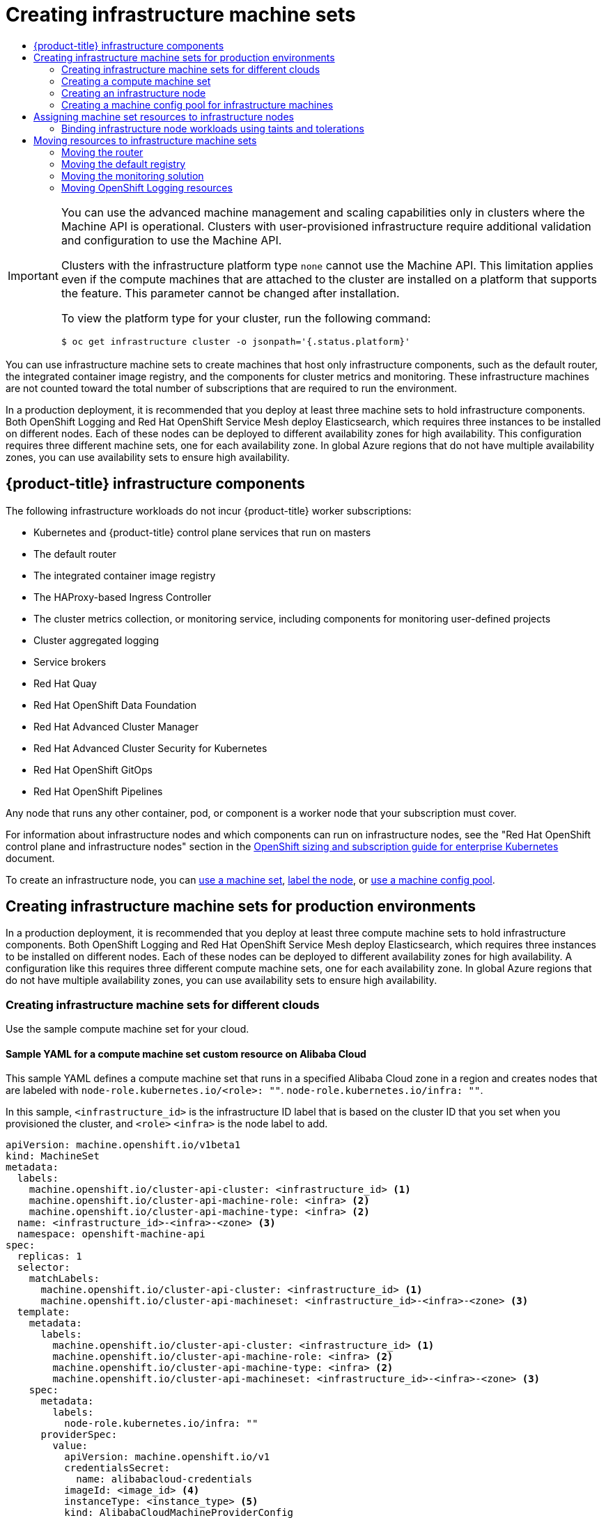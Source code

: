 :_mod-docs-content-type: ASSEMBLY
[id="creating-infrastructure-machinesets"]
= Creating infrastructure machine sets
// The {product-title} attribute provides the context-sensitive name of the relevant OpenShift distribution, for example, "OpenShift Container Platform" or "OKD". The {product-version} attribute provides the product version relative to the distribution, for example "4.9".
// {product-title} and {product-version} are parsed when AsciiBinder queries the _distro_map.yml file in relation to the base branch of a pull request.
// See https://github.com/openshift/openshift-docs/blob/main/contributing_to_docs/doc_guidelines.adoc#product-name-and-version for more information on this topic.
// Other common attributes are defined in the following lines:
:data-uri:
:icons:
:experimental:
:toc: macro
:toc-title:
:imagesdir: images
:prewrap!:
:op-system-first: Red Hat Enterprise Linux CoreOS (RHCOS)
:op-system: RHCOS
:op-system-lowercase: rhcos
:op-system-base: RHEL
:op-system-base-full: Red Hat Enterprise Linux (RHEL)
:op-system-version: 8.x
:tsb-name: Template Service Broker
:kebab: image:kebab.png[title="Options menu"]
:rh-openstack-first: Red Hat OpenStack Platform (RHOSP)
:rh-openstack: RHOSP
:ai-full: Assisted Installer
:ai-version: 2.3
:cluster-manager-first: Red Hat OpenShift Cluster Manager
:cluster-manager: OpenShift Cluster Manager
:cluster-manager-url: link:https://console.redhat.com/openshift[OpenShift Cluster Manager Hybrid Cloud Console]
:cluster-manager-url-pull: link:https://console.redhat.com/openshift/install/pull-secret[pull secret from the Red Hat OpenShift Cluster Manager]
:insights-advisor-url: link:https://console.redhat.com/openshift/insights/advisor/[Insights Advisor]
:hybrid-console: Red Hat Hybrid Cloud Console
:hybrid-console-second: Hybrid Cloud Console
:oadp-first: OpenShift API for Data Protection (OADP)
:oadp-full: OpenShift API for Data Protection
:oc-first: pass:quotes[OpenShift CLI (`oc`)]
:product-registry: OpenShift image registry
:rh-storage-first: Red Hat OpenShift Data Foundation
:rh-storage: OpenShift Data Foundation
:rh-rhacm-first: Red Hat Advanced Cluster Management (RHACM)
:rh-rhacm: RHACM
:rh-rhacm-version: 2.8
:sandboxed-containers-first: OpenShift sandboxed containers
:sandboxed-containers-operator: OpenShift sandboxed containers Operator
:sandboxed-containers-version: 1.3
:sandboxed-containers-version-z: 1.3.3
:sandboxed-containers-legacy-version: 1.3.2
:cert-manager-operator: cert-manager Operator for Red Hat OpenShift
:secondary-scheduler-operator-full: Secondary Scheduler Operator for Red Hat OpenShift
:secondary-scheduler-operator: Secondary Scheduler Operator
// Backup and restore
:velero-domain: velero.io
:velero-version: 1.11
:launch: image:app-launcher.png[title="Application Launcher"]
:mtc-short: MTC
:mtc-full: Migration Toolkit for Containers
:mtc-version: 1.8
:mtc-version-z: 1.8.0
// builds (Valid only in 4.11 and later)
:builds-v2title: Builds for Red Hat OpenShift
:builds-v2shortname: OpenShift Builds v2
:builds-v1shortname: OpenShift Builds v1
//gitops
:gitops-title: Red Hat OpenShift GitOps
:gitops-shortname: GitOps
:gitops-ver: 1.1
:rh-app-icon: image:red-hat-applications-menu-icon.jpg[title="Red Hat applications"]
//pipelines
:pipelines-title: Red Hat OpenShift Pipelines
:pipelines-shortname: OpenShift Pipelines
:pipelines-ver: pipelines-1.12
:pipelines-version-number: 1.12
:tekton-chains: Tekton Chains
:tekton-hub: Tekton Hub
:artifact-hub: Artifact Hub
:pac: Pipelines as Code
//odo
:odo-title: odo
//OpenShift Kubernetes Engine
:oke: OpenShift Kubernetes Engine
//OpenShift Platform Plus
:opp: OpenShift Platform Plus
//openshift virtualization (cnv)
:VirtProductName: OpenShift Virtualization
:VirtVersion: 4.14
:KubeVirtVersion: v0.59.0
:HCOVersion: 4.14.0
:CNVNamespace: openshift-cnv
:CNVOperatorDisplayName: OpenShift Virtualization Operator
:CNVSubscriptionSpecSource: redhat-operators
:CNVSubscriptionSpecName: kubevirt-hyperconverged
:delete: image:delete.png[title="Delete"]
//distributed tracing
:DTProductName: Red Hat OpenShift distributed tracing platform
:DTShortName: distributed tracing platform
:DTProductVersion: 2.9
:JaegerName: Red Hat OpenShift distributed tracing platform (Jaeger)
:JaegerShortName: distributed tracing platform (Jaeger)
:JaegerVersion: 1.47.0
:OTELName: Red Hat OpenShift distributed tracing data collection
:OTELShortName: distributed tracing data collection
:OTELOperator: Red Hat OpenShift distributed tracing data collection Operator
:OTELVersion: 0.81.0
:TempoName: Red Hat OpenShift distributed tracing platform (Tempo)
:TempoShortName: distributed tracing platform (Tempo)
:TempoOperator: Tempo Operator
:TempoVersion: 2.1.1
//logging
:logging-title: logging subsystem for Red Hat OpenShift
:logging-title-uc: Logging subsystem for Red Hat OpenShift
:logging: logging subsystem
:logging-uc: Logging subsystem
//serverless
:ServerlessProductName: OpenShift Serverless
:ServerlessProductShortName: Serverless
:ServerlessOperatorName: OpenShift Serverless Operator
:FunctionsProductName: OpenShift Serverless Functions
//service mesh v2
:product-dedicated: Red Hat OpenShift Dedicated
:product-rosa: Red Hat OpenShift Service on AWS
:SMProductName: Red Hat OpenShift Service Mesh
:SMProductShortName: Service Mesh
:SMProductVersion: 2.4.4
:MaistraVersion: 2.4
//Service Mesh v1
:SMProductVersion1x: 1.1.18.2
//Windows containers
:productwinc: Red Hat OpenShift support for Windows Containers
// Red Hat Quay Container Security Operator
:rhq-cso: Red Hat Quay Container Security Operator
// Red Hat Quay
:quay: Red Hat Quay
:sno: single-node OpenShift
:sno-caps: Single-node OpenShift
//TALO and Redfish events Operators
:cgu-operator-first: Topology Aware Lifecycle Manager (TALM)
:cgu-operator-full: Topology Aware Lifecycle Manager
:cgu-operator: TALM
:redfish-operator: Bare Metal Event Relay
//Formerly known as CodeReady Containers and CodeReady Workspaces
:openshift-local-productname: Red Hat OpenShift Local
:openshift-dev-spaces-productname: Red Hat OpenShift Dev Spaces
// Factory-precaching-cli tool
:factory-prestaging-tool: factory-precaching-cli tool
:factory-prestaging-tool-caps: Factory-precaching-cli tool
:openshift-networking: Red Hat OpenShift Networking
// TODO - this probably needs to be different for OKD
//ifdef::openshift-origin[]
//:openshift-networking: OKD Networking
//endif::[]
// logical volume manager storage
:lvms-first: Logical volume manager storage (LVM Storage)
:lvms: LVM Storage
//Operator SDK version
:osdk_ver: 1.31.0
//Operator SDK version that shipped with the previous OCP 4.x release
:osdk_ver_n1: 1.28.0
//Next-gen (OCP 4.14+) Operator Lifecycle Manager, aka "v1"
:olmv1: OLM 1.0
:olmv1-first: Operator Lifecycle Manager (OLM) 1.0
:ztp-first: GitOps Zero Touch Provisioning (ZTP)
:ztp: GitOps ZTP
:3no: three-node OpenShift
:3no-caps: Three-node OpenShift
:run-once-operator: Run Once Duration Override Operator
// Web terminal
:web-terminal-op: Web Terminal Operator
:devworkspace-op: DevWorkspace Operator
:secrets-store-driver: Secrets Store CSI driver
:secrets-store-operator: Secrets Store CSI Driver Operator
//AWS STS
:sts-first: Security Token Service (STS)
:sts-full: Security Token Service
:sts-short: STS
//Cloud provider names
//AWS
:aws-first: Amazon Web Services (AWS)
:aws-full: Amazon Web Services
:aws-short: AWS
//GCP
:gcp-first: Google Cloud Platform (GCP)
:gcp-full: Google Cloud Platform
:gcp-short: GCP
//alibaba cloud
:alibaba: Alibaba Cloud
// IBM Cloud VPC
:ibmcloudVPCProductName: IBM Cloud VPC
:ibmcloudVPCRegProductName: IBM(R) Cloud VPC
// IBM Cloud
:ibm-cloud-bm: IBM Cloud Bare Metal (Classic)
:ibm-cloud-bm-reg: IBM Cloud(R) Bare Metal (Classic)
// IBM Power
:ibmpowerProductName: IBM Power
:ibmpowerRegProductName: IBM(R) Power
// IBM zSystems
:ibmzProductName: IBM Z
:ibmzRegProductName: IBM(R) Z
:linuxoneProductName: IBM(R) LinuxONE
//Azure
:azure-full: Microsoft Azure
:azure-short: Azure
//vSphere
:vmw-full: VMware vSphere
:vmw-short: vSphere
//Oracle
:oci-first: Oracle(R) Cloud Infrastructure
:oci: OCI
:ocvs-first: Oracle(R) Cloud VMware Solution (OCVS)
:ocvs: OCVS
:context: creating-infrastructure-machinesets

toc::[]

:leveloffset: +1

// Module included in the following assemblies:
//
// * machine_management/creating-infrastructure-machinesets.adoc
// * machine_management/creating_machinesets/creating-machineset-aws.adoc
// * machine_management/creating_machinesets/creating-machineset-azure.adoc
// * machine_management/creating_machinesets/creating-machineset-azure-stack-hub.adoc
// * machine_management/creating_machinesets/creating-machineset-gcp.adoc
// * machine_management/creating_machinesets/creating-machineset-osp.adoc
// * machine_management/creating_machinesets/creating-machineset-vsphere.adoc
// * machine_management/deploying-machine-health-checks.adoc
// * machine_management/manually-scaling-machinesets.adoc
// * post_installation_configuration/node-tasks.adoc
// * nodes-nodes-creating-infrastructure-nodes.adoc

[IMPORTANT]
====
You can use the advanced machine management and scaling capabilities only in clusters where the Machine API is operational. Clusters with user-provisioned infrastructure require additional validation and configuration to use the Machine API.

Clusters with the infrastructure platform type `none` cannot use the Machine API. This limitation applies even if the compute machines that are attached to the cluster are installed on a platform that supports the feature. This parameter cannot be changed after installation.

To view the platform type for your cluster, run the following command:

[source,terminal]
----
$ oc get infrastructure cluster -o jsonpath='{.status.platform}'
----
====

:leveloffset!:


You can use infrastructure machine sets to create machines that host only infrastructure components, such as the default router, the integrated container image registry, and the components for cluster metrics and monitoring. These infrastructure machines are not counted toward the total number of subscriptions that are required to run the environment.

In a production deployment, it is recommended that you deploy at least three machine sets to hold infrastructure components. Both OpenShift Logging and {SMProductName} deploy Elasticsearch, which requires three instances to be installed on different nodes. Each of these nodes can be deployed to different availability zones for high availability. This configuration requires three different machine sets, one for each availability zone. In global Azure regions that do not have multiple availability zones, you can use availability sets to ensure high availability.

:leveloffset: +1

// Module included in the following assemblies:
//
// * machine_management/creating-infrastructure-machinesets.adoc
// * post_installation_configuration/cluster-tasks.adoc
// * nodes-nodes-creating-infrastructure-nodes.adoc

[id="infrastructure-components_{context}"]
= {product-title} infrastructure components

The following infrastructure workloads do not incur {product-title} worker subscriptions:

* Kubernetes and {product-title} control plane services that run on masters
* The default router
* The integrated container image registry
* The HAProxy-based Ingress Controller
* The cluster metrics collection, or monitoring service, including components for monitoring user-defined projects
* Cluster aggregated logging
* Service brokers
* Red Hat Quay
* {rh-storage-first}
* Red Hat Advanced Cluster Manager
* Red Hat Advanced Cluster Security for Kubernetes
* Red Hat OpenShift GitOps
* Red Hat OpenShift Pipelines

// Updated the list to match the list under "Red Hat OpenShift control plane and infrastructure nodes" in https://www.redhat.com/en/resources/openshift-subscription-sizing-guide

Any node that runs any other container, pod, or component is a worker node that your subscription must cover.

:leveloffset!:

For information about infrastructure nodes and which components can run on infrastructure nodes, see the "Red Hat OpenShift control plane and infrastructure nodes" section in the link:https://www.redhat.com/en/resources/openshift-subscription-sizing-guide[OpenShift sizing and subscription guide for enterprise Kubernetes] document.

To create an infrastructure node, you can xref:../machine_management/creating-infrastructure-machinesets.adoc#machineset-creating_creating-infrastructure-machinesets[use a machine set], xref:../machine_management/creating-infrastructure-machinesets.adoc#creating-an-infra-node_creating-infrastructure-machinesets[label the node], or xref:../machine_management/creating-infrastructure-machinesets.adoc#creating-infra-machines_creating-infrastructure-machinesets[use a machine config pool].

[id="creating-infrastructure-machinesets-production"]
== Creating infrastructure machine sets for production environments

In a production deployment, it is recommended that you deploy at least three compute machine sets to hold infrastructure components. Both OpenShift Logging and {SMProductName} deploy Elasticsearch, which requires three instances to be installed on different nodes. Each of these nodes can be deployed to different availability zones for high availability. A configuration like this requires three different compute machine sets, one for each availability zone. In global Azure regions that do not have multiple availability zones, you can use availability sets to ensure high availability.

[id="creating-infrastructure-machinesets-clouds"]
=== Creating infrastructure machine sets for different clouds

Use the sample compute machine set for your cloud.

:leveloffset: +3

// Module included in the following assemblies:
//
// * machine_management/creating-infrastructure-machinesets.adoc
// * machine_management/creating_machinesets/creating-machineset-alibaba.adoc

:infra:

:_mod-docs-content-type: REFERENCE
[id="machineset-yaml-alibaba_{context}"]
= Sample YAML for a compute machine set custom resource on Alibaba Cloud

This sample YAML defines a compute machine set that runs in a specified Alibaba Cloud zone in a region and creates nodes that are labeled with
`node-role.kubernetes.io/<role>: ""`.
`node-role.kubernetes.io/infra: ""`.

In this sample, `<infrastructure_id>` is the infrastructure ID label that is based on the cluster ID that you set when you provisioned the cluster, and
`<role>`
`<infra>`
is the node label to add.

[source,yaml]
----
apiVersion: machine.openshift.io/v1beta1
kind: MachineSet
metadata:
  labels:
    machine.openshift.io/cluster-api-cluster: <infrastructure_id> <1>
    machine.openshift.io/cluster-api-machine-role: <infra> <2>
    machine.openshift.io/cluster-api-machine-type: <infra> <2>
  name: <infrastructure_id>-<infra>-<zone> <3>
  namespace: openshift-machine-api
spec:
  replicas: 1
  selector:
    matchLabels:
      machine.openshift.io/cluster-api-cluster: <infrastructure_id> <1>
      machine.openshift.io/cluster-api-machineset: <infrastructure_id>-<infra>-<zone> <3>
  template:
    metadata:
      labels:
        machine.openshift.io/cluster-api-cluster: <infrastructure_id> <1>
        machine.openshift.io/cluster-api-machine-role: <infra> <2>
        machine.openshift.io/cluster-api-machine-type: <infra> <2>
        machine.openshift.io/cluster-api-machineset: <infrastructure_id>-<infra>-<zone> <3>
    spec:
      metadata:
        labels:
          node-role.kubernetes.io/infra: ""
      providerSpec:
        value:
          apiVersion: machine.openshift.io/v1
          credentialsSecret:
            name: alibabacloud-credentials
          imageId: <image_id> <4>
          instanceType: <instance_type> <5>
          kind: AlibabaCloudMachineProviderConfig
          ramRoleName: <infrastructure_id>-role-worker <6>
          regionId: <region> <7>
          resourceGroup: <8>
            id: <resource_group_id>
            type: ID
          securityGroups:
          - tags: <9>
            - Key: Name
              Value: <infrastructure_id>-sg-<role>
            type: Tags
          systemDisk: <10>
            category: cloud_essd
            size: <disk_size>
          tag: <9>
          - Key: kubernetes.io/cluster/<infrastructure_id>
            Value: owned
          userDataSecret:
            name: <user_data_secret> <11>
          vSwitch:
            tags: <9>
            - Key: Name
              Value: <infrastructure_id>-vswitch-<zone>
            type: Tags
          vpcId: ""
          zoneId: <zone> <12>
      taints: <13>
      - key: node-role.kubernetes.io/infra
        effect: NoSchedule
----
<1> Specify the infrastructure ID that is based on the cluster ID that you set when you provisioned the cluster. If you have the OpenShift CLI (`oc`) installed, you can obtain the infrastructure ID by running the following command:
+
[source,terminal]
----
$ oc get -o jsonpath='{.status.infrastructureName}{"\n"}' infrastructure cluster
----
<2> Specify the `<infra>` node label.
<3> Specify the infrastructure ID, `<infra>` node label, and zone.
<4> Specify the image to use. Use an image from an existing default compute machine set for the cluster.
<5> Specify the instance type you want to use for the compute machine set.
<6> Specify the name of the RAM role to use for the compute machine set. Use the value that the installer populates in the default compute machine set.
<7> Specify the region to place machines on.
<8> Specify the resource group and type for the cluster. You can use the value that the installer populates in the default compute machine set, or specify a different one.
<9> Specify the tags to use for the compute machine set. Minimally, you must include the tags shown in this example, with appropriate values for your cluster. You can include additional tags, including the tags that the installer populates in the default compute machine set it creates, as needed.
<10> Specify the type and size of the root disk. Use the `category` value that the installer populates in the default compute machine set it creates. If required, specify a different value in gigabytes for `size`.
<11> Specify the name of the secret in the user data YAML file that is in the `openshift-machine-api` namespace. Use the value that the installer populates in the default compute machine set.
<12> Specify the zone within your region to place machines on. Be sure that your region supports the zone that you specify.
<13> Specify a taint to prevent user workloads from being scheduled on infra nodes.
+
[NOTE]
====
After adding the `NoSchedule` taint on the infrastructure node, existing DNS pods running on that node are marked as `misscheduled`. You must either delete or link:https://access.redhat.com/solutions/6592171[add toleration on `misscheduled` DNS pods].
====

:!infra:

////
Not needed for this release, but the process to create a new value for the name of the secret in the user data YAML file is:
1. Create a file (script with things you want to run).
2. Run base64 encoding on the script.
3. Add the base64-encoded string to a user data YAML file like this one: https://github.com/openshift/cluster-api-provider-alibaba/blob/main/examples/userdata.yml#L1 The `name` in that file should match the `userDataSecret` name in the compute machine set.
4. Place the user data file in the `openshift-machine-api` namespace.
////

:leveloffset!:

//Machine set parameters for Alibaba Cloud usage statistics
[discrete]
:leveloffset: +4

// Module included in the following assemblies:
//
// * machine_management/creating-infrastructure-machinesets.adoc
// * machine_management/creating_machinesets/creating-machineset-alibaba.adoc

:infra:

:_mod-docs-content-type: REFERENCE
[id="machineset-yaml-alibaba-usage-stats_{context}"]
= Machine set parameters for Alibaba Cloud usage statistics

The default compute machine sets that the installer creates for Alibaba Cloud clusters include nonessential tag values that Alibaba Cloud uses internally to track usage statistics. These tags are populated in the `securityGroups`, `tag`, and `vSwitch` parameters of the `spec.template.spec.providerSpec.value` list.

When creating compute machine sets to deploy additional machines, you must include the required Kubernetes tags. The usage statistics tags are applied by default, even if they are not specified in the compute machine sets you create. You can also include additional tags as needed.

The following YAML snippets indicate which tags in the default compute machine sets are optional and which are required.

.Tags in `spec.template.spec.providerSpec.value.securityGroups`
[source,yaml]
----
spec:
  template:
    spec:
      providerSpec:
        value:
          securityGroups:
          - tags:
            - Key: kubernetes.io/cluster/<infrastructure_id> <1>
              Value: owned
            - Key: GISV
              Value: ocp
            - Key: sigs.k8s.io/cloud-provider-alibaba/origin <1>
              Value: ocp
            - Key: Name
              Value: <infrastructure_id>-sg-<role> <2>
            type: Tags
----
<1> Optional: This tag is applied even when not specified in the compute machine set.
<2> Required.
+
where:
+
* `<infrastructure_id>` is the infrastructure ID that is based on the cluster ID that you set when you provisioned the cluster.
* `<role>` is the node label to add.

.Tags in `spec.template.spec.providerSpec.value.tag`
[source,yaml]
----
spec:
  template:
    spec:
      providerSpec:
        value:
          tag:
          - Key: kubernetes.io/cluster/<infrastructure_id> <2>
            Value: owned
          - Key: GISV <1>
            Value: ocp
          - Key: sigs.k8s.io/cloud-provider-alibaba/origin <1>
            Value: ocp
----
<1> Optional: This tag is applied even when not specified in the compute machine set.
<2> Required.
+
where `<infrastructure_id>` is the infrastructure ID that is based on the cluster ID that you set when you provisioned the cluster.

.Tags in `spec.template.spec.providerSpec.value.vSwitch`
[source,yaml]
----
spec:
  template:
    spec:
      providerSpec:
        value:
          vSwitch:
            tags:
            - Key: kubernetes.io/cluster/<infrastructure_id> <1>
              Value: owned
            - Key: GISV <1>
              Value: ocp
            - Key: sigs.k8s.io/cloud-provider-alibaba/origin <1>
              Value: ocp
            - Key: Name
              Value: <infrastructure_id>-vswitch-<zone> <2>
            type: Tags
----
<1> Optional: This tag is applied even when not specified in the compute machine set.
<2> Required.
+
where:
+
* `<infrastructure_id>` is the infrastructure ID that is based on the cluster ID that you set when you provisioned the cluster.
* `<zone>` is the zone within your region to place machines on.

:leveloffset!:

:leveloffset: +3

// Module included in the following assemblies:
//
// * machine_management/creating-infrastructure-machinesets.adoc
// * machine_management/creating_machinesets/creating-machineset-aws.adoc
// * post_installation_configuration/aws-compute-edge-tasks.adoc

:infra:

:_mod-docs-content-type: REFERENCE
[id="machineset-yaml-aws_{context}"]
=  Sample YAML for a compute machine set custom resource on AWS

This sample YAML defines a compute machine set that runs in the `us-east-1a` Amazon Web Services (AWS) zone and creates nodes that are labeled with
`node-role.kubernetes.io/<role>: ""`.
`node-role.kubernetes.io/infra: ""`.

In this sample, `<infrastructure_id>` is the infrastructure ID label that is based on the cluster ID that you set when you provisioned the cluster, and
`<role>`
`<infra>`
`<edge>`
is the node label to add.

[source,yaml]
----
apiVersion: machine.openshift.io/v1beta1
kind: MachineSet
metadata:
  labels:
    machine.openshift.io/cluster-api-cluster: <infrastructure_id> <1>
  name: <infrastructure_id>-infra-<zone> <2>
  namespace: openshift-machine-api
spec:
  replicas: 1
  selector:
    matchLabels:
      machine.openshift.io/cluster-api-cluster: <infrastructure_id> <1>
      machine.openshift.io/cluster-api-machineset: <infrastructure_id>-edge-<zone>
      machine.openshift.io/cluster-api-machineset: <infrastructure_id>-infra-<zone> <2>
  template:
    metadata:
      labels:
        machine.openshift.io/cluster-api-cluster: <infrastructure_id> <1>
        machine.openshift.io/cluster-api-machine-role: infra <3>
        machine.openshift.io/cluster-api-machine-type: infra <3>
        machine.openshift.io/cluster-api-machineset: <infrastructure_id>-infra-<zone> <2>
    spec:
      metadata:
        labels:
          node-role.kubernetes.io/infra: "" <3>
      providerSpec:
        value:
          ami:
            id: ami-046fe691f52a953f9 <4>
          apiVersion: machine.openshift.io/v1beta1
          blockDevices:
            - ebs:
                iops: 0
                volumeSize: 120
                volumeType: gp2
          credentialsSecret:
            name: aws-cloud-credentials
          deviceIndex: 0
          iamInstanceProfile:
            id: <infrastructure_id>-worker-profile <1>
          instanceType: m6i.large
          kind: AWSMachineProviderConfig
          placement:
            availabilityZone: <zone> <6>
            region: <region> <7>
          securityGroups:
            - filters:
                - name: tag:Name
                  values:
                    - <infrastructure_id>-worker-sg <1>
          subnet:
            filters:
              - name: tag:Name
                values:
                  - <infrastructure_id>-private-<zone> <8>
            - name: kubernetes.io/cluster/<infrastructure_id> <1>
              value: owned
            - name: <custom_tag_name> <5>
              value: <custom_tag_value> <5>
          userDataSecret:
            name: worker-user-data
      taints: <9>
        - key: node-role.kubernetes.io/infra
          effect: NoSchedule
----
<1> Specify the infrastructure ID that is based on the cluster ID that you set when you provisioned the cluster. If you have the OpenShift CLI installed, you can obtain the infrastructure ID by running the following command:
+
[source,terminal]
----
$ oc get -o jsonpath='{.status.infrastructureName}{"\n"}' infrastructure cluster
----
<2> Specify the infrastructure ID, `infra` role node label, and zone.
<3> Specify the `infra` role node label.
<4> Specify a valid {op-system-first} Amazon
Machine Image (AMI) for your AWS zone for your {product-title} nodes. If you want to use an AWS Marketplace image, you must complete the {product-title} subscription from the link:https://aws.amazon.com/marketplace/fulfillment?productId=59ead7de-2540-4653-a8b0-fa7926d5c845[AWS Marketplace] to obtain an AMI ID for your region.
+
[source,terminal]
----
$ oc -n openshift-machine-api \
    -o jsonpath='{.spec.template.spec.providerSpec.value.ami.id}{"\n"}' \
    get machineset/<infrastructure_id>-<role>-<zone>
----
<5> Optional: Specify custom tag data for your cluster. For example, you might add an admin contact email address by specifying a `name:value` pair of `Email:\admin-email@example.com`.
+
[NOTE]
====
Custom tags can also be specified during installation in the `install-config.yml` file. If the `install-config.yml` file and the machine set include a tag with the same `name` data, the value for the tag from the machine set takes priority over the value for the tag in the `install-config.yml` file.
====

<6> Specify the zone, for example, `us-east-1a`.
<7> Specify the region, for example, `us-east-1`.
<8> Specify the infrastructure ID and zone.
<9> Specify a taint to prevent user workloads from being scheduled on
`infra`
`edge`
nodes.
+
[NOTE]
====
After adding the `NoSchedule` taint on the infrastructure node, existing DNS pods running on that node are marked as `misscheduled`. You must either delete or link:https://access.redhat.com/solutions/6592171[add toleration on `misscheduled` DNS pods].
====


:!infra:

:leveloffset!:

Machine sets running on AWS support non-guaranteed xref:../machine_management/creating_machinesets/creating-machineset-aws.adoc#machineset-non-guaranteed-instance_creating-machineset-aws[Spot Instances]. You can save on costs by using Spot Instances at a lower price compared to
On-Demand Instances on AWS. xref:../machine_management/creating_machinesets/creating-machineset-aws.adoc#machineset-creating-non-guaranteed-instance_creating-machineset-aws[Configure Spot Instances] by adding `spotMarketOptions` to the `MachineSet` YAML file.

:leveloffset: +3

// Module included in the following assemblies:
//
// * machine_management/creating-infrastructure-machinesets.adoc
// * machine_management/creating-machineset-azure.adoc

:infra:

:_mod-docs-content-type: REFERENCE
[id="machineset-yaml-azure_{context}"]
= Sample YAML for a compute machine set custom resource on Azure

This sample YAML defines a compute machine set that runs in the `1` Microsoft Azure zone in a region and creates nodes that are labeled with
`node-role.kubernetes.io/<role>: ""`.
`node-role.kubernetes.io/infra: ""`.

In this sample, `<infrastructure_id>` is the infrastructure ID label that is based on the cluster ID that you set when you provisioned the cluster, and
`<role>`
`<infra>`
is the node label to add.

[source,yaml]
----
apiVersion: machine.openshift.io/v1beta1
kind: MachineSet
metadata:
  labels:
    machine.openshift.io/cluster-api-cluster: <infrastructure_id> <1>
    machine.openshift.io/cluster-api-machine-role: <infra> <2>
    machine.openshift.io/cluster-api-machine-type: <infra> <2>
  name: <infrastructure_id>-infra-<region> <3>
  namespace: openshift-machine-api
spec:
  replicas: 1
  selector:
    matchLabels:
      machine.openshift.io/cluster-api-cluster: <infrastructure_id> <1>
      machine.openshift.io/cluster-api-machineset: <infrastructure_id>-infra-<region> <3>
  template:
    metadata:
      creationTimestamp: null
      labels:
        machine.openshift.io/cluster-api-cluster: <infrastructure_id> <1>
        machine.openshift.io/cluster-api-machine-role: <infra> <2>
        machine.openshift.io/cluster-api-machine-type: <infra> <2>
        machine.openshift.io/cluster-api-machineset: <infrastructure_id>-infra-<region> <3>
    spec:
      metadata:
        creationTimestamp: null
        labels:
          machine.openshift.io/cluster-api-machineset: <machineset_name> <4>
          node-role.kubernetes.io/infra: "" <2>
      providerSpec:
        value:
          apiVersion: azureproviderconfig.openshift.io/v1beta1
          credentialsSecret:
            name: azure-cloud-credentials
            namespace: openshift-machine-api
          image: <5>
            offer: ""
            publisher: ""
            resourceID: /resourceGroups/<infrastructure_id>-rg/providers/Microsoft.Compute/images/<infrastructure_id> <6>
            sku: ""
            version: ""
          internalLoadBalancer: ""
          kind: AzureMachineProviderSpec
          location: <region> <7>
          managedIdentity: <infrastructure_id>-identity <1>
          metadata:
            creationTimestamp: null
          natRule: null
          networkResourceGroup: ""
          osDisk:
            diskSizeGB: 128
            managedDisk:
              storageAccountType: Premium_LRS
            osType: Linux
          publicIP: false
          publicLoadBalancer: ""
          resourceGroup: <infrastructure_id>-rg <1>
          sshPrivateKey: ""
          sshPublicKey: ""
          tags:
            - name: <custom_tag_name> <9>
              value: <custom_tag_value> <9>
          subnet: <infrastructure_id>-<role>-subnet <1> <2>
          userDataSecret:
            name: worker-user-data <2>
          vmSize: Standard_D4s_v3
          vnet: <infrastructure_id>-vnet <1>
          zone: "1" <8>
      taints: <10>
      - key: node-role.kubernetes.io/infra
        effect: NoSchedule
----
<1> Specify the infrastructure ID that is based on the cluster ID that you set when you provisioned the cluster. If you have the OpenShift CLI installed, you can obtain the infrastructure ID by running the following command:
+
[source,terminal]
----
$ oc get -o jsonpath='{.status.infrastructureName}{"\n"}' infrastructure cluster
----
+
You can obtain the subnet by running the following command:
+
[source,terminal]
----
$  oc -n openshift-machine-api \
    -o jsonpath='{.spec.template.spec.providerSpec.value.subnet}{"\n"}' \
    get machineset/<infrastructure_id>-worker-centralus1
----
You can obtain the vnet by running the following command:
+
[source,terminal]
----
$  oc -n openshift-machine-api \
    -o jsonpath='{.spec.template.spec.providerSpec.value.vnet}{"\n"}' \
    get machineset/<infrastructure_id>-worker-centralus1
----
<2> Specify the `<infra>` node label.
<3> Specify the infrastructure ID, `<infra>` node label, and region.
<4> Optional: Specify the compute machine set name to enable the use of availability sets. This setting only applies to new compute machines.
<5> Specify the image details for your compute machine set. If you want to use an Azure Marketplace image, see "Selecting an Azure Marketplace image".
<6> Specify an image that is compatible with your instance type. The Hyper-V generation V2 images created by the installation program have a `-gen2` suffix, while V1 images have the same name without the suffix.
<7> Specify the region to place machines on.
<8> Specify the zone within your region to place machines on. Be sure that your region supports the zone that you specify.
<9> Optional: Specify custom tags in your machine set. Provide the tag name in `<custom_tag_name>` field and the corresponding tag value in `<custom_tag_value>` field.
<10> Specify a taint to prevent user workloads from being scheduled on infra nodes.
+
[NOTE]
====
After adding the `NoSchedule` taint on the infrastructure node, existing DNS pods running on that node are marked as `misscheduled`. You must either delete or link:https://access.redhat.com/solutions/6592171[add toleration on `misscheduled` DNS pods].
====

:!infra:

:leveloffset!:

Machine sets running on Azure support non-guaranteed xref:../machine_management/creating_machinesets/creating-machineset-azure.adoc#machineset-non-guaranteed-instance_creating-machineset-azure[Spot VMs]. You can save on costs by using Spot VMs at a lower price compared to standard VMs on Azure. You can xref:../machine_management/creating_machinesets/creating-machineset-azure.adoc#machineset-creating-non-guaranteed-instance_creating-machineset-azure[configure Spot VMs] by adding `spotVMOptions` to the `MachineSet` YAML file.

[role="_additional-resources"]
.Additional resources
* xref:../machine_management/creating_machinesets/creating-machineset-azure.adoc#installation-azure-marketplace-subscribe_creating-machineset-azure[Selecting an Azure Marketplace image]

:leveloffset: +3

// Module included in the following assemblies:
//
// * machine_management/creating-infrastructure-machinesets.adoc
// * machine_management/creating_machinesets/creating-machineset-azure-stack-hub.adoc

:infra:

:_mod-docs-content-type: REFERENCE
[id="machineset-yaml-azure-stack-hub_{context}"]
= Sample YAML for a compute machine set custom resource on Azure Stack Hub

This sample YAML defines a compute machine set that runs in the `1` Microsoft Azure zone in a region and creates nodes that are labeled with
`node-role.kubernetes.io/<role>: ""`.
`node-role.kubernetes.io/infra: ""`.

In this sample, `<infrastructure_id>` is the infrastructure ID label that is based on the cluster ID that you set when you provisioned the cluster, and
`<role>`
`<infra>`
is the node label to add.

[source,yaml]
----
apiVersion: machine.openshift.io/v1beta1
kind: MachineSet
metadata:
  labels:
    machine.openshift.io/cluster-api-cluster: <infrastructure_id> <1>
    machine.openshift.io/cluster-api-machine-role: <infra> <2>
    machine.openshift.io/cluster-api-machine-type: <infra> <2>
  name: <infrastructure_id>-infra-<region> <3>
  namespace: openshift-machine-api
spec:
  replicas: 1
  selector:
    matchLabels:
      machine.openshift.io/cluster-api-cluster: <infrastructure_id> <1>
      machine.openshift.io/cluster-api-machineset: <infrastructure_id>-infra-<region> <3>
  template:
    metadata:
      creationTimestamp: null
      labels:
        machine.openshift.io/cluster-api-cluster: <infrastructure_id> <1>
        machine.openshift.io/cluster-api-machine-role: <infra> <2>
        machine.openshift.io/cluster-api-machine-type: <infra> <2>
        machine.openshift.io/cluster-api-machineset: <infrastructure_id>-infra-<region> <3>
    spec:
      metadata:
        creationTimestamp: null
        labels:
          node-role.kubernetes.io/infra: "" <2>
      taints: <4>
      - key: node-role.kubernetes.io/infra
        effect: NoSchedule
      providerSpec:
        value:
          apiVersion: machine.openshift.io/v1beta1
          availabilitySet: <availability_set> <6>
          credentialsSecret:
            name: azure-cloud-credentials
            namespace: openshift-machine-api
          image:
            offer: ""
            publisher: ""
            resourceID: /resourceGroups/<infrastructure_id>-rg/providers/Microsoft.Compute/images/<infrastructure_id> <1>
            sku: ""
            version: ""
          internalLoadBalancer: ""
          kind: AzureMachineProviderSpec
          location: <region> <5>
          managedIdentity: <infrastructure_id>-identity <1>
          metadata:
            creationTimestamp: null
          natRule: null
          networkResourceGroup: ""
          osDisk:
            diskSizeGB: 128
            managedDisk:
              storageAccountType: Premium_LRS
            osType: Linux
          publicIP: false
          publicLoadBalancer: ""
          resourceGroup: <infrastructure_id>-rg <1>
          sshPrivateKey: ""
          sshPublicKey: ""
          subnet: <infrastructure_id>-<role>-subnet <1> <2>
          userDataSecret:
            name: worker-user-data <2>
          vmSize: Standard_DS4_v2
          vnet: <infrastructure_id>-vnet <1>
          zone: "1" <7>
----
<1> Specify the infrastructure ID that is based on the cluster ID that you set when you provisioned the cluster. If you have the OpenShift CLI installed, you can obtain the infrastructure ID by running the following command:
+
[source,terminal]
----
$ oc get -o jsonpath='{.status.infrastructureName}{"\n"}' infrastructure cluster
----
+
You can obtain the subnet by running the following command:
+
[source,terminal]
----
$  oc -n openshift-machine-api \
    -o jsonpath='{.spec.template.spec.providerSpec.value.subnet}{"\n"}' \
    get machineset/<infrastructure_id>-worker-centralus1
----
You can obtain the vnet by running the following command:
+
[source,terminal]
----
$  oc -n openshift-machine-api \
    -o jsonpath='{.spec.template.spec.providerSpec.value.vnet}{"\n"}' \
    get machineset/<infrastructure_id>-worker-centralus1
----
<2> Specify the `<infra>` node label.
<3> Specify the infrastructure ID, `<infra>` node label, and region.
<4> Specify a taint to prevent user workloads from being scheduled on infra nodes.
+
[NOTE]
====
After adding the `NoSchedule` taint on the infrastructure node, existing DNS pods running on that node are marked as `misscheduled`. You must either delete or link:https://access.redhat.com/solutions/6592171[add toleration on `misscheduled` DNS pods].
====

<5> Specify the region to place machines on.
<6> Specify the availability set for the cluster.
<7> Specify the zone within your region to place machines on. Be sure that your region supports the zone that you specify.



:!infra:

:leveloffset!:

[NOTE]
====
Machine sets running on Azure Stack Hub do not support non-guaranteed Spot VMs.
====

:leveloffset: +3

// Module included in the following assemblies:
//
// * machine_management/creating-infrastructure-machinesets.adoc
// * machine_management/creating_machinesets/creating-machineset-ibm-cloud.adoc

:infra:

:_mod-docs-content-type: REFERENCE
[id="machineset-yaml-ibm-cloud_{context}"]
= Sample YAML for a compute machine set custom resource on IBM Cloud

This sample YAML defines a compute machine set that runs in a specified IBM Cloud zone in a region and creates nodes that are labeled with
`node-role.kubernetes.io/<role>: ""`.
`node-role.kubernetes.io/infra: ""`.

In this sample, `<infrastructure_id>` is the infrastructure ID label that is based on the cluster ID that you set when you provisioned the cluster, and
`<role>`
`<infra>`
is the node label to add.

[source,yaml]
----
apiVersion: machine.openshift.io/v1beta1
kind: MachineSet
metadata:
  labels:
    machine.openshift.io/cluster-api-cluster: <infrastructure_id> <1>
    machine.openshift.io/cluster-api-machine-role: <infra> <2>
    machine.openshift.io/cluster-api-machine-type: <infra> <2>
  name: <infrastructure_id>-<infra>-<region> <3>
  namespace: openshift-machine-api
spec:
  replicas: 1
  selector:
    matchLabels:
      machine.openshift.io/cluster-api-cluster: <infrastructure_id> <1>
      machine.openshift.io/cluster-api-machineset: <infrastructure_id>-<infra>-<region> <3>
  template:
    metadata:
      labels:
        machine.openshift.io/cluster-api-cluster: <infrastructure_id> <1>
        machine.openshift.io/cluster-api-machine-role: <infra> <2>
        machine.openshift.io/cluster-api-machine-type: <infra> <2>
        machine.openshift.io/cluster-api-machineset: <infrastructure_id>-<infra>-<region> <3>
    spec:
      metadata:
        labels:
          node-role.kubernetes.io/infra: ""
      providerSpec:
        value:
          apiVersion: ibmcloudproviderconfig.openshift.io/v1beta1
          credentialsSecret:
            name: ibmcloud-credentials
          image: <infrastructure_id>-rhcos <4>
          kind: IBMCloudMachineProviderSpec
          primaryNetworkInterface:
              securityGroups:
              - <infrastructure_id>-sg-cluster-wide
              - <infrastructure_id>-sg-openshift-net
              subnet: <infrastructure_id>-subnet-compute-<zone> <5>
          profile: <instance_profile> <6>
          region: <region> <7>
          resourceGroup: <resource_group> <8>
          userDataSecret:
              name: <role>-user-data <2>
          vpc: <vpc_name> <9>
          zone: <zone> <10>
        taints: <11>
        - key: node-role.kubernetes.io/infra
          effect: NoSchedule
----
<1> The infrastructure ID that is based on the cluster ID that you set when you provisioned the cluster. If you have the OpenShift CLI installed, you can obtain the infrastructure ID by running the following command:
+
[source,terminal]
----
$ oc get -o jsonpath='{.status.infrastructureName}{"\n"}' infrastructure cluster
----
<2> The `<infra>` node label.
<3> The infrastructure ID, `<infra>` node label, and region.
<4> The custom {op-system-first} image that was used for cluster installation.
<5> The infrastructure ID and zone within your region to place machines on. Be sure that your region supports the zone that you specify.
<6> Specify the link:https://cloud.ibm.com/docs/vpc?topic=vpc-profiles&interface=ui[IBM Cloud instance profile].
<7> Specify the region to place machines on.
<8> The resource group that machine resources are placed in. This is either an existing resource group specified at installation time, or an installer-created resource group named based on the infrastructure ID.
<9> The VPC name.
<10> Specify the zone within your region to place machines on. Be sure that your region supports the zone that you specify.
<11> The taint to prevent user workloads from being scheduled on infra nodes.
+
[NOTE]
====
After adding the `NoSchedule` taint on the infrastructure node, existing DNS pods running on that node are marked as `misscheduled`. You must either delete or link:https://access.redhat.com/solutions/6592171[add toleration on `misscheduled` DNS pods].
====


:!infra:

:leveloffset!:

:leveloffset: +3

// Module included in the following assemblies:
//
// * machine_management/creating-infrastructure-machinesets.adoc
// * machine_management/creating-machineset-gcp.adoc

:infra:

:_mod-docs-content-type: REFERENCE
[id="machineset-yaml-gcp_{context}"]
=  Sample YAML for a compute machine set custom resource on GCP

This sample YAML defines a compute machine set that runs in Google Cloud Platform (GCP) and creates nodes that are labeled with
`node-role.kubernetes.io/<role>: ""`,
`node-role.kubernetes.io/infra: ""`,
where
`<role>`
`infra`
is the node label to add.

[discrete]
[id="cpmso-yaml-provider-spec-gcp-oc_{context}"]
== Values obtained by using the  OpenShift CLI

In the following example, you can obtain some of the values for your cluster by using the OpenShift CLI.

Infrastructure ID:: The `<infrastructure_id>` string is the infrastructure ID that is based on the cluster ID that you set when you provisioned the cluster. If you have the OpenShift CLI installed, you can obtain the infrastructure ID by running the following command:
+
[source,terminal]
----
$ oc get -o jsonpath='{.status.infrastructureName}{"\n"}' infrastructure cluster
----

Image path:: The `<path_to_image>` string is the path to the image that was used to create the disk. If you have the OpenShift CLI installed, you can obtain the path to the image by running the following command:
+
[source,terminal]
----
$ oc -n openshift-machine-api \
  -o jsonpath='{.spec.template.spec.providerSpec.value.disks[0].image}{"\n"}' \
  get machineset/<infrastructure_id>-worker-a
----

.Sample GCP `MachineSet` values
[source,yaml]
----
apiVersion: machine.openshift.io/v1beta1
kind: MachineSet
metadata:
  labels:
    machine.openshift.io/cluster-api-cluster: <infrastructure_id> <1>
  name: <infrastructure_id>-w-a
  namespace: openshift-machine-api
spec:
  replicas: 1
  selector:
    matchLabels:
      machine.openshift.io/cluster-api-cluster: <infrastructure_id>
      machine.openshift.io/cluster-api-machineset: <infrastructure_id>-w-a
  template:
    metadata:
      creationTimestamp: null
      labels:
        machine.openshift.io/cluster-api-cluster: <infrastructure_id>
        machine.openshift.io/cluster-api-machine-role: <infra> <2>
        machine.openshift.io/cluster-api-machine-type: <infra>
        machine.openshift.io/cluster-api-machineset: <infrastructure_id>-w-a
    spec:
      metadata:
        labels:
          node-role.kubernetes.io/infra: ""
      providerSpec:
        value:
          apiVersion: gcpprovider.openshift.io/v1beta1
          canIPForward: false
          credentialsSecret:
            name: gcp-cloud-credentials
          deletionProtection: false
          disks:
          - autoDelete: true
            boot: true
            image: <path_to_image> <3>
            labels: null
            sizeGb: 128
            type: pd-ssd
          gcpMetadata: <4>
          - key: <custom_metadata_key>
            value: <custom_metadata_value>
          kind: GCPMachineProviderSpec
          machineType: n1-standard-4
          metadata:
            creationTimestamp: null
          networkInterfaces:
          - network: <infrastructure_id>-network
            subnetwork: <infrastructure_id>-worker-subnet
          projectID: <project_name> <5>
          region: us-central1
          serviceAccounts:
          - email: <infrastructure_id>-w@<project_name>.iam.gserviceaccount.com
            scopes:
            - https://www.googleapis.com/auth/cloud-platform
          tags:
            - <infrastructure_id>-worker
          userDataSecret:
            name: worker-user-data
          zone: us-central1-a
      taints: <6>
      - key: node-role.kubernetes.io/infra
        effect: NoSchedule
----
<1> For `<infrastructure_id>`, specify the infrastructure ID that is based on the cluster ID that you set when you provisioned the cluster.
<2> For `<infra>`, specify the `<infra>` node label.
<3> Specify the path to the image that is used in current compute machine sets.
+
To use a GCP Marketplace image, specify the offer to use:
+
--
* {product-title}: `\https://www.googleapis.com/compute/v1/projects/redhat-marketplace-public/global/images/redhat-coreos-ocp-48-x86-64-202210040145`
* {opp}: `\https://www.googleapis.com/compute/v1/projects/redhat-marketplace-public/global/images/redhat-coreos-opp-48-x86-64-202206140145`
* {oke}: `\https://www.googleapis.com/compute/v1/projects/redhat-marketplace-public/global/images/redhat-coreos-oke-48-x86-64-202206140145`
--
<4> Optional: Specify custom metadata in the form of a `key:value` pair. For example use cases, see the GCP documentation for link:https://cloud.google.com/compute/docs/metadata/setting-custom-metadata[setting custom metadata].
<5> For `<project_name>`, specify the name of the GCP project that you use for your cluster.
<6> Specify a taint to prevent user workloads from being scheduled on infra nodes.
+
[NOTE]
====
After adding the `NoSchedule` taint on the infrastructure node, existing DNS pods running on that node are marked as `misscheduled`. You must either delete or link:https://access.redhat.com/solutions/6592171[add toleration on `misscheduled` DNS pods].
====

:!infra:

:leveloffset!:

Machine sets running on GCP support non-guaranteed xref:../machine_management/creating_machinesets/creating-machineset-gcp.adoc#machineset-non-guaranteed-instance_creating-machineset-gcp[preemptible VM instances]. You can save on costs by using preemptible VM instances at a lower price
compared to normal instances on GCP. You can xref:../machine_management/creating_machinesets/creating-machineset-gcp.adoc#machineset-creating-non-guaranteed-instance_creating-machineset-gcp[configure preemptible VM instances] by adding `preemptible` to the `MachineSet` YAML file.

:leveloffset: +3

// Module included in the following assemblies:
//
// * machine_management/creating-infrastructure-machinesets.adoc
// * machine_management/creating_machinesets/creating-machineset-nutanix.adoc

:infra:

:_mod-docs-content-type: REFERENCE
[id="machineset-yaml-nutanix_{context}"]
= Sample YAML for a compute machine set custom resource on Nutanix

This sample YAML defines a Nutanix compute machine set that creates nodes that are labeled with
`node-role.kubernetes.io/<role>: ""`.
`node-role.kubernetes.io/infra: ""`.

In this sample, `<infrastructure_id>` is the infrastructure ID label that is based on the cluster ID that you set when you provisioned the cluster, and
`<role>`
`<infra>`
is the node label to add.

[discrete]
[id="machineset-yaml-nutanix-oc_{context}"]
== Values obtained by using the OpenShift CLI

In the following example, you can obtain some of the values for your cluster by using the OpenShift CLI (`oc`).

Infrastructure ID:: The `<infrastructure_id>` string is the infrastructure ID that is based on the cluster ID that you set when you provisioned the cluster. If you have the OpenShift CLI installed, you can obtain the infrastructure ID by running the following command:
+
[source,terminal]
----
$ oc get -o jsonpath='{.status.infrastructureName}{"\n"}' infrastructure cluster
----

[source,yaml]
----
apiVersion: machine.openshift.io/v1beta1
kind: MachineSet
metadata:
  labels:
    machine.openshift.io/cluster-api-cluster: <infrastructure_id> <1>
    machine.openshift.io/cluster-api-machine-role: <infra> <2>
    machine.openshift.io/cluster-api-machine-type: <infra>
  name: <infrastructure_id>-<infra>-<zone> <3>
  namespace: openshift-machine-api
  annotations: <4>
    machine.openshift.io/memoryMb: "16384"
    machine.openshift.io/vCPU: "4"
spec:
  replicas: 3
  selector:
    matchLabels:
      machine.openshift.io/cluster-api-cluster: <infrastructure_id>
      machine.openshift.io/cluster-api-machineset: <infrastructure_id>-<infra>-<zone>
  template:
    metadata:
      labels:
        machine.openshift.io/cluster-api-cluster: <infrastructure_id>
        machine.openshift.io/cluster-api-machine-role: <infra>
        machine.openshift.io/cluster-api-machine-type: <infra>
        machine.openshift.io/cluster-api-machineset: <infrastructure_id>-<infra>-<zone>
    spec:
      metadata:
        labels:
          node-role.kubernetes.io/infra: ""
      providerSpec:
        value:
          apiVersion: machine.openshift.io/v1
          bootType: "" <5>
          categories: <6>
          - key: <category_name>
            value: <category_value>
          cluster: <7>
            type: uuid
            uuid: <cluster_uuid>
          credentialsSecret:
            name: nutanix-creds-secret
          image:
            name: <infrastructure_id>-rhcos <8>
            type: name
          kind: NutanixMachineProviderConfig
          memorySize: 16Gi <9>
          project: <10>
            type: name
            name: <project_name>
          subnets:
          - type: uuid
            uuid: <subnet_uuid>
          systemDiskSize: 120Gi <11>
          userDataSecret:
            name: <user_data_secret> <12>
          vcpuSockets: 4 <13>
          vcpusPerSocket: 1 <14>
      taints: <15>
      - key: node-role.kubernetes.io/infra
        effect: NoSchedule
----
<1>  For `<infrastructure_id>`, specify the infrastructure ID that is based on the cluster ID that you set when you provisioned the cluster.
<2> Specify the `<infra>` node label.
<3> Specify the infrastructure ID, `<infra>` node label, and zone.
<4> Annotations for the cluster autoscaler.
<5> Specifies the boot type that the compute machines use. For more information about boot types, see link:https://portal.nutanix.com/page/documents/kbs/details?targetId=kA07V000000H3K9SAK[Understanding UEFI, Secure Boot, and TPM in the Virtualized Environment]. Valid values are `Legacy`, `SecureBoot`, or `UEFI`. The default is `Legacy`.
+
[NOTE]
====
You must use the `Legacy` boot type in {product-title} {product-version}.
====
<6> Specify one or more Nutanix Prism categories to apply to compute machines. This stanza requires `key` and `value` parameters for a category key-value pair that exists in Prism Central. For more information about categories, see link:https://portal.nutanix.com/page/documents/details?targetId=Prism-Central-Guide-vpc_2022_6:ssp-ssp-categories-manage-pc-c.html[Category management].
<7> Specify a Nutanix Prism Element cluster configuration. In this example, the cluster type is `uuid`, so there is a `uuid` stanza.
<8> Specify the image to use. Use an image from an existing default compute machine set for the cluster.
<9> Specify the amount of memory for the cluster in Gi.
<10> Specify the Nutanix project that you use for your cluster. In this example, the project type is `name`, so there is a `name` stanza.
<11> Specify the size of the system disk in Gi.
<12> Specify the name of the secret in the user data YAML file that is in the `openshift-machine-api` namespace. Use the value that installation program populates in the default compute machine set.
<13> Specify the number of vCPU sockets.
<14> Specify the number of vCPUs per socket.
<15> Specify a taint to prevent user workloads from being scheduled on infra nodes.
+
[NOTE]
====
After adding the `NoSchedule` taint on the infrastructure node, existing DNS pods running on that node are marked as `misscheduled`. You must either delete or link:https://access.redhat.com/solutions/6592171[add toleration on `misscheduled` DNS pods].
====

:!infra:

:leveloffset!:

:leveloffset: +3

// Module included in the following assemblies:
//
// * machine_management/creating-infrastructure-machinesets.adoc
// * machine_management/creating_machinesets/creating-machineset-osp.adoc

:infra:

:_mod-docs-content-type: REFERENCE
[id="machineset-yaml-osp_{context}"]
=  Sample YAML for a compute machine set custom resource on {rh-openstack}

This sample YAML defines a compute machine set that runs on {rh-openstack-first} and creates nodes that are labeled with
`node-role.kubernetes.io/<role>: ""`.
`node-role.kubernetes.io/infra: ""`.

In this sample, `<infrastructure_id>` is the infrastructure ID label that is based on the cluster ID that you set when you provisioned the cluster, and
`<role>`
`<infra>`
is the node label to add.

[source,yaml]
----
apiVersion: machine.openshift.io/v1beta1
kind: MachineSet
metadata:
  labels:
    machine.openshift.io/cluster-api-cluster: <infrastructure_id> <1>
    machine.openshift.io/cluster-api-machine-role: <infra> <2>
    machine.openshift.io/cluster-api-machine-type: <infra> <2>
  name: <infrastructure_id>-infra <3>
  namespace: openshift-machine-api
spec:
  replicas: <number_of_replicas>
  selector:
    matchLabels:
      machine.openshift.io/cluster-api-cluster: <infrastructure_id> <1>
      machine.openshift.io/cluster-api-machineset: <infrastructure_id>-infra <3>
  template:
    metadata:
      labels:
        machine.openshift.io/cluster-api-cluster: <infrastructure_id> <1>
        machine.openshift.io/cluster-api-machine-role: <infra> <2>
        machine.openshift.io/cluster-api-machine-type: <infra> <2>
        machine.openshift.io/cluster-api-machineset: <infrastructure_id>-infra <3>
    spec:
      metadata:
        creationTimestamp: null
        labels:
          node-role.kubernetes.io/infra: ""
      taints: <4>
      - key: node-role.kubernetes.io/infra
        effect: NoSchedule
      providerSpec:
        value:
          apiVersion: openstackproviderconfig.openshift.io/v1alpha1
          cloudName: openstack
          cloudsSecret:
            name: openstack-cloud-credentials
            namespace: openshift-machine-api
          flavor: <nova_flavor>
          image: <glance_image_name_or_location>
          serverGroupID: <optional_UUID_of_server_group> <5>
          kind: OpenstackProviderSpec
          networks: <6>
          - filter: {}
            subnets:
            - filter:
                name: <subnet_name>
                tags: openshiftClusterID=<infrastructure_id> <1>
          primarySubnet: <rhosp_subnet_UUID> <7>
          securityGroups:
          - filter: {}
            name: <infrastructure_id>-worker <1>
          serverMetadata:
            Name: <infrastructure_id>-worker <1>
            openshiftClusterID: <infrastructure_id> <1>
          tags:
          - openshiftClusterID=<infrastructure_id> <1>
          trunk: true
          userDataSecret:
            name: worker-user-data <2>
          availabilityZone: <optional_openstack_availability_zone>
----
<1> Specify the infrastructure ID that is based on the cluster ID that you set when you provisioned the cluster. If you have the OpenShift CLI installed, you can obtain the infrastructure ID by running the following command:
+
[source,terminal]
----
$ oc get -o jsonpath='{.status.infrastructureName}{"\n"}' infrastructure cluster
----
<2> Specify the `<infra>` node label.
<3> Specify the infrastructure ID and `<infra>` node label.
<4> Specify a taint to prevent user workloads from being scheduled on infra nodes.
+
[NOTE]
====
After adding the `NoSchedule` taint on the infrastructure node, existing DNS pods running on that node are marked as `misscheduled`. You must either delete or link:https://access.redhat.com/solutions/6592171[add toleration on `misscheduled` DNS pods].
====

<5> To set a server group policy for the MachineSet, enter the value that is returned from
link:https://access.redhat.com/documentation/en-us/red_hat_openstack_platform/16.0/html/command_line_interface_reference/server#server_group_create[creating a server group]. For most deployments, `anti-affinity` or `soft-anti-affinity` policies are recommended.
<6> Required for deployments to multiple networks. If deploying to multiple networks, this list must include the network that is used as the `primarySubnet` value.
<7> Specify the {rh-openstack} subnet that you want the endpoints of nodes to be published on. Usually, this is the same subnet that is used as the value of `machinesSubnet` in the `install-config.yaml` file.

:!infra:

:leveloffset!:

:leveloffset: +3

// Module included in the following assemblies:
//
// * machine_management/creating-infrastructure-machinesets.adoc
// * machine_management/creating_machinesets/creating-machineset-vsphere.adoc

:infra:

:_mod-docs-content-type: REFERENCE
[id="machineset-yaml-vsphere_{context}"]
= Sample YAML for a compute machine set custom resource on vSphere

This sample YAML defines a compute machine set that runs on VMware vSphere and creates nodes that are labeled with
`node-role.kubernetes.io/<role>: ""`.
`node-role.kubernetes.io/infra: ""`.

In this sample, `<infrastructure_id>` is the infrastructure ID label that is based on the cluster ID that you set when you provisioned the cluster, and
`<role>`
`<infra>`
is the node label to add.

[source,yaml]
----
apiVersion: machine.openshift.io/v1beta1
kind: MachineSet
metadata:
  creationTimestamp: null
  labels:
    machine.openshift.io/cluster-api-cluster: <infrastructure_id> <1>
  name: <infrastructure_id>-infra <2>
  namespace: openshift-machine-api
spec:
  replicas: 1
  selector:
    matchLabels:
      machine.openshift.io/cluster-api-cluster: <infrastructure_id> <1>
      machine.openshift.io/cluster-api-machineset: <infrastructure_id>-infra <2>
  template:
    metadata:
      creationTimestamp: null
      labels:
        machine.openshift.io/cluster-api-cluster: <infrastructure_id> <1>
        machine.openshift.io/cluster-api-machine-role: <infra> <3>
        machine.openshift.io/cluster-api-machine-type: <infra> <3>
        machine.openshift.io/cluster-api-machineset: <infrastructure_id>-infra <2>
    spec:
      metadata:
        creationTimestamp: null
        labels:
          node-role.kubernetes.io/infra: "" <3>
      taints: <4>
      - key: node-role.kubernetes.io/infra
        effect: NoSchedule
      providerSpec:
        value:
          apiVersion: vsphereprovider.openshift.io/v1beta1
          credentialsSecret:
            name: vsphere-cloud-credentials
          diskGiB: 120
          kind: VSphereMachineProviderSpec
          memoryMiB: 8192
          metadata:
            creationTimestamp: null
          network:
            devices:
            - networkName: "<vm_network_name>" <5>
          numCPUs: 4
          numCoresPerSocket: 1
          snapshot: ""
          template: <vm_template_name> <6>
          userDataSecret:
            name: worker-user-data
          workspace:
            datacenter: <vcenter_datacenter_name> <7>
            datastore: <vcenter_datastore_name> <8>
            folder: <vcenter_vm_folder_path> <9>
            resourcepool: <vsphere_resource_pool> <10>
            server: <vcenter_server_ip> <11>
----
<1> Specify the infrastructure ID that is based on the cluster ID that you set when you provisioned the cluster. If you have the OpenShift CLI (`oc`) installed, you can obtain the infrastructure ID by running the following command:
+
[source,terminal]
----
$ oc get -o jsonpath='{.status.infrastructureName}{"\n"}' infrastructure cluster
----
<2> Specify the infrastructure ID and `<infra>` node label.
<3> Specify the `<infra>` node label.
<4> Specify a taint to prevent user workloads from being scheduled on infra nodes.
+
[NOTE]
====
After adding the `NoSchedule` taint on the infrastructure node, existing DNS pods running on that node are marked as `misscheduled`. You must either delete or link:https://access.redhat.com/solutions/6592171[add toleration on `misscheduled` DNS pods].
====

<5> Specify the vSphere VM network to deploy the compute machine set to. This VM network must be where other compute machines reside in the cluster.
<6> Specify the vSphere VM template to use, such as `user-5ddjd-rhcos`.
<7> Specify the vCenter Datacenter to deploy the compute machine set on.
<8> Specify the vCenter Datastore to deploy the compute machine set on.
<9> Specify the path to the vSphere VM folder in vCenter, such as `/dc1/vm/user-inst-5ddjd`.
<10> Specify the vSphere resource pool for your VMs.
<11> Specify the vCenter server IP or fully qualified domain name.

:!infra:

:leveloffset!:

:leveloffset: +2

// Module included in the following assemblies:
//
// * machine_management/creating-infrastructure-machinesets.adoc
// * machine_management/creating_machinesets/creating-machineset-aws.adoc
// * machine_management/creating_machinesets/creating-machineset-azure.adoc
// * machine_management/creating_machinesets/creating-machineset-azure-stack-hub.adoc
// * machine_management/creating_machinesets/creating-machineset-gcp.adoc
// * machine_management/creating_machinesets/creating-machineset-osp.adoc
// * machine_management/creating_machinesets/creating-machineset-vsphere.adoc
// * windows_containers/creating_windows_machinesets/creating-windows-machineset-aws.adoc
// * windows_containers/creating_windows_machinesets/creating-windows-machineset-azure.adoc
// * windows_containers/creating_windows_machinesets/creating-windows-machineset-vsphere.adoc
// * windows_containers/creating_windows_machinesets/creating-windows-machineset-gcp.adoc
// * post_installation_configuration/cluster-tasks.adoc
// * post_installation_configuration/installation-creating-aws-subnet-localzone.adoc
// * post_installation_configuration/aws-compute-edge-tasks.adoc


:_mod-docs-content-type: PROCEDURE
[id="machineset-creating_{context}"]
= Creating a compute machine set

In addition to the compute machine sets created by the installation program, you can create your own to dynamically manage the machine compute resources for specific workloads of your choice.


.Prerequisites

* Deploy an {product-title} cluster.
* Install the OpenShift CLI (`oc`).
* Log in to `oc` as a user with `cluster-admin` permission.

.Procedure

. Create a new YAML file that contains the compute machine set custom resource (CR) sample and is named `<file_name>.yaml`.
+
Ensure that you set the `<clusterID>` and `<role>` parameter values.

. Optional: If you are not sure which value to set for a specific field, you can check an existing compute machine set from your cluster.

.. To list the compute machine sets in your cluster, run the following command:
+
[source,terminal]
----
$ oc get machinesets -n openshift-machine-api
----
+
.Example output
[source,terminal]
----
NAME                                DESIRED   CURRENT   READY   AVAILABLE   AGE
agl030519-vplxk-worker-us-east-1a   1         1         1       1           55m
agl030519-vplxk-worker-us-east-1b   1         1         1       1           55m
agl030519-vplxk-worker-us-east-1c   1         1         1       1           55m
agl030519-vplxk-worker-us-east-1d   0         0                             55m
agl030519-vplxk-worker-us-east-1e   0         0                             55m
agl030519-vplxk-worker-us-east-1f   0         0                             55m
----

.. To view values of a specific compute machine set custom resource (CR), run the following command:
+
[source,terminal]
----
$ oc get machineset <machineset_name> \
  -n openshift-machine-api -o yaml
----
+
--
.Example output
[source,yaml]
----
apiVersion: machine.openshift.io/v1beta1
kind: MachineSet
metadata:
  labels:
    machine.openshift.io/cluster-api-cluster: <infrastructure_id> <1>
  name: <infrastructure_id>-<role> <2>
  namespace: openshift-machine-api
spec:
  replicas: 1
  selector:
    matchLabels:
      machine.openshift.io/cluster-api-cluster: <infrastructure_id>
      machine.openshift.io/cluster-api-machineset: <infrastructure_id>-<role>
  template:
    metadata:
      labels:
        machine.openshift.io/cluster-api-cluster: <infrastructure_id>
        machine.openshift.io/cluster-api-machine-role: <role>
        machine.openshift.io/cluster-api-machine-type: <role>
        machine.openshift.io/cluster-api-machineset: <infrastructure_id>-<role>
    spec:
      providerSpec: <3>
        ...
----
<1> The cluster infrastructure ID.
<2> A default node label.
+
[NOTE]
====
For clusters that have user-provisioned infrastructure, a compute machine set can only create `worker` and `infra` type machines.
====
<3> The values in the `<providerSpec>` section of the compute machine set CR are platform-specific. For more information about `<providerSpec>` parameters in the CR, see the sample compute machine set CR configuration for your provider.
--


. Create a `MachineSet` CR by running the following command:
+
[source,terminal]
----
$ oc create -f <file_name>.yaml
----


.Verification

* View the list of compute machine sets by running the following command:
+
[source,terminal]
----
$ oc get machineset -n openshift-machine-api
----
+
.Example output
[source,terminal]
----
NAME                                DESIRED   CURRENT   READY   AVAILABLE   AGE
agl030519-vplxk-infra-us-east-1a    1         1         1       1           11m
agl030519-vplxk-worker-us-east-1a   1         1         1       1           55m
agl030519-vplxk-worker-us-east-1b   1         1         1       1           55m
agl030519-vplxk-worker-us-east-1c   1         1         1       1           55m
agl030519-vplxk-worker-us-east-1d   0         0                             55m
agl030519-vplxk-worker-us-east-1e   0         0                             55m
agl030519-vplxk-worker-us-east-1f   0         0                             55m
----
+
When the new compute machine set is available, the `DESIRED` and `CURRENT` values match. If the compute machine set is not available, wait a few minutes and run the command again.



:leveloffset!:

:leveloffset: +2

// Module included in the following assemblies:
//
// * post_installation_configuration/cluster-tasks.adoc
// * machine_management/creating-infrastructure-machinesets.adoc
// * nodes/nodes/nodes-nodes-creating-infrastructure-nodes.adoc

:_mod-docs-content-type: PROCEDURE
[id="creating-an-infra-node_{context}"]
= Creating an infrastructure node

[IMPORTANT]
====
See Creating infrastructure machine sets for installer-provisioned infrastructure environments or for any cluster where the control plane nodes are managed by the machine API.
====

Requirements of the cluster dictate that infrastructure, also called `infra` nodes, be provisioned. The installer only provides provisions for control plane and worker nodes. Worker nodes can be designated as infrastructure nodes or application, also called `app`, nodes through labeling.

.Procedure

. Add a label to the worker node that you want to act as application node:
+
[source,terminal]
----
$ oc label node <node-name> node-role.kubernetes.io/app=""
----

. Add a label to the worker nodes that you want to act as infrastructure nodes:
+
[source,terminal]
----
$ oc label node <node-name> node-role.kubernetes.io/infra=""
----

. Check to see if applicable nodes now have the `infra` role and `app` roles:
+
[source,terminal]
----
$ oc get nodes
----

. Create a default cluster-wide node selector. The default node selector is applied to pods created in all namespaces. This creates an intersection with any existing node selectors on a pod, which additionally constrains the pod's selector.
+
[IMPORTANT]
====
If the default node selector key conflicts with the key of a pod's label, then the default node selector is not applied.

However, do not set a default node selector that might cause a pod to become unschedulable. For example, setting the default node selector to a specific node role, such as `node-role.kubernetes.io/infra=""`, when a pod's label is set to a different node role, such as `node-role.kubernetes.io/master=""`, can cause the pod to become unschedulable. For this reason, use caution when setting the default node selector to specific node roles.

You can alternatively use a project node selector to avoid cluster-wide node selector key conflicts.
====

.. Edit the `Scheduler` object:
+
[source,terminal]
----
$ oc edit scheduler cluster
----

.. Add the `defaultNodeSelector` field with the appropriate node selector:
+
[source,yaml]
----
apiVersion: config.openshift.io/v1
kind: Scheduler
metadata:
  name: cluster
spec:
  defaultNodeSelector: topology.kubernetes.io/region=us-east-1 <1>
# ...
----
<1> This example node selector deploys pods on nodes in the `us-east-1` region by default.

.. Save the file to apply the changes.

You can now move infrastructure resources to the newly labeled `infra` nodes.

:leveloffset!:

[role="_additional-resources"]
.Additional resources

* xref:moving-resources-to-infrastructure-machinesets[Moving resources to infrastructure machine sets]

:leveloffset: +2

// Module included in the following assemblies:
//
// * machine_management/creating-infrastructure-machinesets.adoc
// * post_installation_configuration/cluster-tasks.adoc

:_mod-docs-content-type: PROCEDURE
[id="creating-infra-machines_{context}"]
= Creating a machine config pool for infrastructure machines

If you need infrastructure machines to have dedicated configurations, you must create an infra pool.

.Procedure

. Add a label to the node you want to assign as the infra node with a specific label:
+
[source,terminal]
----
$ oc label node <node_name> <label>
----
+
[source,terminal]
----
$ oc label node ci-ln-n8mqwr2-f76d1-xscn2-worker-c-6fmtx node-role.kubernetes.io/infra=
----

. Create a machine config pool that contains both the worker role and your custom role as machine config selector:
+
[source,terminal]
----
$ cat infra.mcp.yaml
----
+
.Example output
[source,yaml]
----
apiVersion: machineconfiguration.openshift.io/v1
kind: MachineConfigPool
metadata:
  name: infra
spec:
  machineConfigSelector:
    matchExpressions:
      - {key: machineconfiguration.openshift.io/role, operator: In, values: [worker,infra]} <1>
  nodeSelector:
    matchLabels:
      node-role.kubernetes.io/infra: "" <2>
----
<1> Add the worker role and your custom role.
<2> Add the label you added to the node as a `nodeSelector`.
+
[NOTE]
====
Custom machine config pools inherit machine configs from the worker pool. Custom pools use any machine config targeted for the worker pool, but add the ability to also deploy changes that are targeted at only the custom pool. Because a custom pool inherits resources from the worker pool, any change to the worker pool also affects the custom pool.
====

. After you have the YAML file, you can create the machine config pool:
+
[source,terminal]
----
$ oc create -f infra.mcp.yaml
----

. Check the machine configs to ensure that the infrastructure configuration rendered successfully:
+
[source,terminal]
----
$ oc get machineconfig
----
+
.Example output
[source,terminal]
----
NAME                                                        GENERATEDBYCONTROLLER                      IGNITIONVERSION   CREATED
00-master                                                   365c1cfd14de5b0e3b85e0fc815b0060f36ab955   3.2.0             31d
00-worker                                                   365c1cfd14de5b0e3b85e0fc815b0060f36ab955   3.2.0             31d
01-master-container-runtime                                 365c1cfd14de5b0e3b85e0fc815b0060f36ab955   3.2.0             31d
01-master-kubelet                                           365c1cfd14de5b0e3b85e0fc815b0060f36ab955   3.2.0             31d
01-worker-container-runtime                                 365c1cfd14de5b0e3b85e0fc815b0060f36ab955   3.2.0             31d
01-worker-kubelet                                           365c1cfd14de5b0e3b85e0fc815b0060f36ab955   3.2.0             31d
99-master-1ae2a1e0-a115-11e9-8f14-005056899d54-registries   365c1cfd14de5b0e3b85e0fc815b0060f36ab955   3.2.0             31d
99-master-ssh                                                                                          3.2.0             31d
99-worker-1ae64748-a115-11e9-8f14-005056899d54-registries   365c1cfd14de5b0e3b85e0fc815b0060f36ab955   3.2.0             31d
99-worker-ssh                                                                                          3.2.0             31d
rendered-infra-4e48906dca84ee702959c71a53ee80e7             365c1cfd14de5b0e3b85e0fc815b0060f36ab955   3.2.0             23m
rendered-master-072d4b2da7f88162636902b074e9e28e            5b6fb8349a29735e48446d435962dec4547d3090   3.2.0             31d
rendered-master-3e88ec72aed3886dec061df60d16d1af            02c07496ba0417b3e12b78fb32baf6293d314f79   3.2.0             31d
rendered-master-419bee7de96134963a15fdf9dd473b25            365c1cfd14de5b0e3b85e0fc815b0060f36ab955   3.2.0             17d
rendered-master-53f5c91c7661708adce18739cc0f40fb            365c1cfd14de5b0e3b85e0fc815b0060f36ab955   3.2.0             13d
rendered-master-a6a357ec18e5bce7f5ac426fc7c5ffcd            365c1cfd14de5b0e3b85e0fc815b0060f36ab955   3.2.0             7d3h
rendered-master-dc7f874ec77fc4b969674204332da037            5b6fb8349a29735e48446d435962dec4547d3090   3.2.0             31d
rendered-worker-1a75960c52ad18ff5dfa6674eb7e533d            5b6fb8349a29735e48446d435962dec4547d3090   3.2.0             31d
rendered-worker-2640531be11ba43c61d72e82dc634ce6            5b6fb8349a29735e48446d435962dec4547d3090   3.2.0             31d
rendered-worker-4e48906dca84ee702959c71a53ee80e7            365c1cfd14de5b0e3b85e0fc815b0060f36ab955   3.2.0             7d3h
rendered-worker-4f110718fe88e5f349987854a1147755            365c1cfd14de5b0e3b85e0fc815b0060f36ab955   3.2.0             17d
rendered-worker-afc758e194d6188677eb837842d3b379            02c07496ba0417b3e12b78fb32baf6293d314f79   3.2.0             31d
rendered-worker-daa08cc1e8f5fcdeba24de60cd955cc3            365c1cfd14de5b0e3b85e0fc815b0060f36ab955   3.2.0             13d
----
+
You should see a new machine config, with the `rendered-infra-*` prefix.

. Optional: To deploy changes to a custom pool, create a machine config that uses the custom pool name as the label, such as `infra`. Note that this is not required and only shown for instructional purposes. In this manner, you can apply any custom configurations specific to only your infra nodes.
+
[NOTE]
====
After you create the new machine config pool, the MCO generates a new rendered config for that pool, and associated nodes of that pool reboot to apply the new configuration.
====

.. Create a machine config:
+
[source,terminal]
----
$ cat infra.mc.yaml
----
+
.Example output
[source,yaml]
----
apiVersion: machineconfiguration.openshift.io/v1
kind: MachineConfig
metadata:
  name: 51-infra
  labels:
    machineconfiguration.openshift.io/role: infra <1>
spec:
  config:
    ignition:
      version: 3.2.0
    storage:
      files:
      - path: /etc/infratest
        mode: 0644
        contents:
          source: data:,infra
----
<1> Add the label you added to the node as a `nodeSelector`.

..  Apply the machine config to the infra-labeled nodes:
+
[source,terminal]
----
$ oc create -f infra.mc.yaml
----

. Confirm that your new machine config pool is available:
+
[source,terminal]
----
$ oc get mcp
----
+
.Example output
[source,terminal]
----
NAME     CONFIG                                             UPDATED   UPDATING   DEGRADED   MACHINECOUNT   READYMACHINECOUNT   UPDATEDMACHINECOUNT   DEGRADEDMACHINECOUNT   AGE
infra    rendered-infra-60e35c2e99f42d976e084fa94da4d0fc    True      False      False      1              1                   1                     0                      4m20s
master   rendered-master-9360fdb895d4c131c7c4bebbae099c90   True      False      False      3              3                   3                     0                      91m
worker   rendered-worker-60e35c2e99f42d976e084fa94da4d0fc   True      False      False      2              2                   2                     0                      91m
----
+
In this example, a worker node was changed to an infra node.

:leveloffset!:

[role="_additional-resources"]
.Additional resources

* See xref:../architecture/control-plane.adoc#architecture-machine-config-pools_control-plane[Node configuration management with machine config pools] for more information on grouping infra machines in a custom pool.

[id="assigning-machineset-resources-to-infra-nodes"]
== Assigning machine set resources to infrastructure nodes

After creating an infrastructure machine set, the `worker` and `infra` roles are applied to new infra nodes. Nodes with the `infra` role applied are not counted toward the total number of subscriptions that are required to run the environment, even when the `worker` role is also applied.

However, with an infra node being assigned as a worker, there is a chance user workloads could get inadvertently assigned to an infra node. To avoid this, you can apply a taint to the infra node and tolerations for the pods you want to control.

:leveloffset: +2

// Module included in the following assemblies:
//
// * machine_management/creating-infrastructure-machinesets.adoc
// * post_installation_configuration/cluster-tasks.adoc

:_mod-docs-content-type: PROCEDURE
[id="binding-infra-node-workloads-using-taints-tolerations_{context}"]
= Binding infrastructure node workloads using taints and tolerations

If you have an infra node that has the `infra` and `worker` roles assigned, you must configure the node so that user workloads are not assigned to it.

[IMPORTANT]
====
It is recommended that you preserve the dual `infra,worker` label that is created for infra nodes and use taints and tolerations to manage nodes that user workloads are scheduled on. If you remove the `worker` label from the node, you must create a custom pool to manage it. A node with a label other than `master` or `worker` is not recognized by the MCO without a custom pool. Maintaining the `worker` label allows the node to be managed by the default worker machine config pool, if no custom pools that select the custom label exists. The `infra` label communicates to the cluster that it does not count toward the total number of subscriptions.
====

.Prerequisites

* Configure additional `MachineSet` objects in your {product-title} cluster.

.Procedure

. Add a taint to the infra node to prevent scheduling user workloads on it:

.. Determine if the node has the taint:
+
[source,terminal]
----
$ oc describe nodes <node_name>
----
+
.Sample output
[source,text]
----
oc describe node ci-ln-iyhx092-f76d1-nvdfm-worker-b-wln2l
Name:               ci-ln-iyhx092-f76d1-nvdfm-worker-b-wln2l
Roles:              worker
 ...
Taints:             node-role.kubernetes.io/infra:NoSchedule
 ...
----
+
This example shows that the node has a taint. You can proceed with adding a toleration to your pod in the next step.

.. If you have not configured a taint to prevent scheduling user workloads on it:
+
[source,terminal]
----
$ oc adm taint nodes <node_name> <key>=<value>:<effect>
----
+
For example:
+
[source,terminal]
----
$ oc adm taint nodes node1 node-role.kubernetes.io/infra=reserved:NoExecute
----
+
[TIP]
====
You can alternatively apply the following YAML to add the taint:

[source,yaml]
----
kind: Node
apiVersion: v1
metadata:
  name: <node_name>
  labels:
    ...
spec:
  taints:
    - key: node-role.kubernetes.io/infra
      effect: NoExecute
      value: reserved
  ...
----
====
+
This example places a taint on `node1` that has key `node-role.kubernetes.io/infra` and taint effect `NoSchedule`. Nodes with the `NoSchedule` effect schedule only pods that tolerate the taint, but allow existing pods to remain scheduled on the node.
+
[NOTE]
====
If a descheduler is used, pods violating node taints could be evicted from the cluster.
====

. Add tolerations for the pod configurations you want to schedule on the infra node, like router, registry, and monitoring workloads. Add the following code to the `Pod` object specification:
+
[source,yaml]
----
tolerations:
  - effect: NoExecute <1>
    key: node-role.kubernetes.io/infra <2>
    operator: Exists <3>
    value: reserved <4>
----
<1> Specify the effect that you added to the node.
<2> Specify the key that you added to the node.
<3> Specify the `Exists` Operator to require a taint with the key `node-role.kubernetes.io/infra` to be present on the node.
<4> Specify the value of the key-value pair taint that you added to the node.
+
This toleration matches the taint created by the `oc adm taint` command. A pod with this toleration can be scheduled onto the infra node.
+
[NOTE]
====
Moving pods for an Operator installed via OLM to an infra node is not always possible. The capability to move Operator pods depends on the configuration of each Operator.
====

. Schedule the pod to the infra node using a scheduler. See the documentation for _Controlling pod placement onto nodes_ for details.

:leveloffset!:

[role="_additional-resources"]
.Additional resources

* See xref:../nodes/scheduling/nodes-scheduler-about.adoc#nodes-scheduler-about[Controlling pod placement using the scheduler] for general information on scheduling a pod to a node.
* See xref:moving-resources-to-infrastructure-machinesets[Moving resources to infrastructure machine sets] for instructions on scheduling pods to infra nodes.

[id="moving-resources-to-infrastructure-machinesets"]
== Moving resources to infrastructure machine sets

Some of the infrastructure resources are deployed in your cluster by default. You can move them to the infrastructure machine sets that you created by adding the infrastructure node selector, as shown:

[source,yaml]
----
spec:
  nodePlacement: <1>
    nodeSelector:
      matchLabels:
        node-role.kubernetes.io/infra: ""
    tolerations:
    - effect: NoSchedule
      key: node-role.kubernetes.io/infra
      value: reserved
    - effect: NoExecute
      key: node-role.kubernetes.io/infra
      value: reserved
----
<1> Add a `nodeSelector` parameter with the appropriate value to the component you want to move. You can use a `nodeSelector` in the format shown or use `<key>: <value>` pairs, based on the value specified for the node.  If you added a taint to the infrasructure node, also add a matching toleration.

Applying a specific node selector to all infrastructure components causes {product-title} to xref:../machine_management/creating-infrastructure-machinesets.adoc#moving-resources-to-infrastructure-machinesets[schedule those workloads on nodes with that label].

:leveloffset: +2

// Module included in the following assemblies:
//
// * machine_management/creating-infrastructure-machinesets.adoc

:_mod-docs-content-type: PROCEDURE
[id="infrastructure-moving-router_{context}"]
= Moving the router

You can deploy the router pod to a different compute machine set. By default, the pod is deployed to a worker node.

.Prerequisites

* Configure additional compute machine sets in your {product-title} cluster.

.Procedure

. View the `IngressController` custom resource for the router Operator:
+
[source,terminal]
----
$ oc get ingresscontroller default -n openshift-ingress-operator -o yaml
----
+
The command output resembles the following text:
+
[source,yaml]
----
apiVersion: operator.openshift.io/v1
kind: IngressController
metadata:
  creationTimestamp: 2019-04-18T12:35:39Z
  finalizers:
  - ingresscontroller.operator.openshift.io/finalizer-ingresscontroller
  generation: 1
  name: default
  namespace: openshift-ingress-operator
  resourceVersion: "11341"
  selfLink: /apis/operator.openshift.io/v1/namespaces/openshift-ingress-operator/ingresscontrollers/default
  uid: 79509e05-61d6-11e9-bc55-02ce4781844a
spec: {}
status:
  availableReplicas: 2
  conditions:
  - lastTransitionTime: 2019-04-18T12:36:15Z
    status: "True"
    type: Available
  domain: apps.<cluster>.example.com
  endpointPublishingStrategy:
    type: LoadBalancerService
  selector: ingresscontroller.operator.openshift.io/deployment-ingresscontroller=default
----

. Edit the `ingresscontroller` resource and change the `nodeSelector` to use the `infra` label:
+
[source,terminal]
----
$ oc edit ingresscontroller default -n openshift-ingress-operator
----
+
[source,yaml]
----
  spec:
    nodePlacement:
      nodeSelector: <1>
        matchLabels:
          node-role.kubernetes.io/infra: ""
      tolerations:
      - effect: NoSchedule
        key: node-role.kubernetes.io/infra
        value: reserved
      - effect: NoExecute
        key: node-role.kubernetes.io/infra
        value: reserved
----
<1> Add a `nodeSelector` parameter with the appropriate value to the component you want to move. You can use a `nodeSelector` in the format shown or use `<key>: <value>` pairs, based on the value specified for the node. If you added a taint to the infrastructure node, also add a matching toleration.

. Confirm that the router pod is running on the `infra` node.
.. View the list of router pods and note the node name of the running pod:
+
[source,terminal]
----
$ oc get pod -n openshift-ingress -o wide
----
+
.Example output
[source,terminal]
----
NAME                              READY     STATUS        RESTARTS   AGE       IP           NODE                           NOMINATED NODE   READINESS GATES
router-default-86798b4b5d-bdlvd   1/1      Running       0          28s       10.130.2.4   ip-10-0-217-226.ec2.internal   <none>           <none>
router-default-955d875f4-255g8    0/1      Terminating   0          19h       10.129.2.4   ip-10-0-148-172.ec2.internal   <none>           <none>
----
+
In this example, the running pod is on the `ip-10-0-217-226.ec2.internal` node.

.. View the node status of the running pod:
+
[source,terminal]
----
$ oc get node <node_name> <1>
----
<1> Specify the `<node_name>` that you obtained from the pod list.
+
.Example output
[source,terminal]
----
NAME                          STATUS  ROLES         AGE   VERSION
ip-10-0-217-226.ec2.internal  Ready   infra,worker  17h   v1.27.3
----
+
Because the role list includes `infra`, the pod is running on the correct node.

:leveloffset!:

:leveloffset: +2

// Module included in the following assemblies:
//
// * machine_management/creating-infrastructure-machinesets.adoc

:_mod-docs-content-type: PROCEDURE
[id="infrastructure-moving-registry_{context}"]
= Moving the default registry

You configure the registry Operator to deploy its pods to different nodes.

.Prerequisites

* Configure additional compute machine sets in your {product-title} cluster.

.Procedure

. View the `config/instance` object:
+
[source,terminal]
----
$ oc get configs.imageregistry.operator.openshift.io/cluster -o yaml
----
+
.Example output
[source,yaml]
----
apiVersion: imageregistry.operator.openshift.io/v1
kind: Config
metadata:
  creationTimestamp: 2019-02-05T13:52:05Z
  finalizers:
  - imageregistry.operator.openshift.io/finalizer
  generation: 1
  name: cluster
  resourceVersion: "56174"
  selfLink: /apis/imageregistry.operator.openshift.io/v1/configs/cluster
  uid: 36fd3724-294d-11e9-a524-12ffeee2931b
spec:
  httpSecret: d9a012ccd117b1e6616ceccb2c3bb66a5fed1b5e481623
  logging: 2
  managementState: Managed
  proxy: {}
  replicas: 1
  requests:
    read: {}
    write: {}
  storage:
    s3:
      bucket: image-registry-us-east-1-c92e88cad85b48ec8b312344dff03c82-392c
      region: us-east-1
status:
...
----

. Edit the `config/instance` object:
+
[source,terminal]
----
$ oc edit configs.imageregistry.operator.openshift.io/cluster
----
+
[source,yaml]
----
spec:
  affinity:
    podAntiAffinity:
      preferredDuringSchedulingIgnoredDuringExecution:
      - podAffinityTerm:
          namespaces:
          - openshift-image-registry
          topologyKey: kubernetes.io/hostname
        weight: 100
  logLevel: Normal
  managementState: Managed
  nodeSelector: <1>
    node-role.kubernetes.io/infra: ""
  tolerations:
  - effect: NoSchedule
    key: node-role.kubernetes.io/infra
    value: reserved
  - effect: NoExecute
    key: node-role.kubernetes.io/infra
    value: reserved
----
<1> Add a `nodeSelector` parameter with the appropriate value to the component you want to move. You can use a `nodeSelector` in the format shown or use `<key>: <value>` pairs, based on the value specified for the node.  If you added a taint to the infrasructure node, also add a matching toleration.

. Verify the registry pod has been moved to the infrastructure node.
+
.. Run the following command to identify the node where the registry pod is located:
+
[source,terminal]
----
$ oc get pods -o wide -n openshift-image-registry
----
+
.. Confirm the node has the label you specified:
+
[source,terminal]
----
$ oc describe node <node_name>
----
+
Review the command output and confirm that `node-role.kubernetes.io/infra` is in the `LABELS` list.

:leveloffset!:

:leveloffset: +2

// Module included in the following assemblies:
//
// * machine_management/creating-infrastructure-machinesets.adoc

:_mod-docs-content-type: PROCEDURE
[id="infrastructure-moving-monitoring_{context}"]
= Moving the monitoring solution

The monitoring stack includes multiple components, including Prometheus, Thanos Querier, and Alertmanager.
The Cluster Monitoring Operator manages this stack. To redeploy the monitoring stack to infrastructure nodes, you can create and apply a custom config map.

.Procedure

. Edit the `cluster-monitoring-config` config map and change the `nodeSelector` to use the `infra` label:
+
[source,terminal]
----
$ oc edit configmap cluster-monitoring-config -n openshift-monitoring
----
+
[source,yaml]
----
apiVersion: v1
kind: ConfigMap
metadata:
  name: cluster-monitoring-config
  namespace: openshift-monitoring
data:
  config.yaml: |+
    alertmanagerMain:
      nodeSelector: <1>
        node-role.kubernetes.io/infra: ""
      tolerations:
      - key: node-role.kubernetes.io/infra
        value: reserved
        effect: NoSchedule
      - key: node-role.kubernetes.io/infra
        value: reserved
        effect: NoExecute
    prometheusK8s:
      nodeSelector:
        node-role.kubernetes.io/infra: ""
      tolerations:
      - key: node-role.kubernetes.io/infra
        value: reserved
        effect: NoSchedule
      - key: node-role.kubernetes.io/infra
        value: reserved
        effect: NoExecute
    prometheusOperator:
      nodeSelector:
        node-role.kubernetes.io/infra: ""
      tolerations:
      - key: node-role.kubernetes.io/infra
        value: reserved
        effect: NoSchedule
      - key: node-role.kubernetes.io/infra
        value: reserved
        effect: NoExecute
    k8sPrometheusAdapter:
      nodeSelector:
        node-role.kubernetes.io/infra: ""
      tolerations:
      - key: node-role.kubernetes.io/infra
        value: reserved
        effect: NoSchedule
      - key: node-role.kubernetes.io/infra
        value: reserved
        effect: NoExecute
    kubeStateMetrics:
      nodeSelector:
        node-role.kubernetes.io/infra: ""
      tolerations:
      - key: node-role.kubernetes.io/infra
        value: reserved
        effect: NoSchedule
      - key: node-role.kubernetes.io/infra
        value: reserved
        effect: NoExecute
    telemeterClient:
      nodeSelector:
        node-role.kubernetes.io/infra: ""
      tolerations:
      - key: node-role.kubernetes.io/infra
        value: reserved
        effect: NoSchedule
      - key: node-role.kubernetes.io/infra
        value: reserved
        effect: NoExecute
    openshiftStateMetrics:
      nodeSelector:
        node-role.kubernetes.io/infra: ""
      tolerations:
      - key: node-role.kubernetes.io/infra
        value: reserved
        effect: NoSchedule
      - key: node-role.kubernetes.io/infra
        value: reserved
        effect: NoExecute
    thanosQuerier:
      nodeSelector:
        node-role.kubernetes.io/infra: ""
      tolerations:
      - key: node-role.kubernetes.io/infra
        value: reserved
        effect: NoSchedule
      - key: node-role.kubernetes.io/infra
        value: reserved
        effect: NoExecute
    monitoringPlugin:
      nodeSelector:
        node-role.kubernetes.io/infra: ""
      tolerations:
      - key: node-role.kubernetes.io/infra
        value: reserved
        effect: NoSchedule
      - key: node-role.kubernetes.io/infra
        value: reserved
        effect: NoExecute
----
<1> Add a `nodeSelector` parameter with the appropriate value to the component you want to move. You can use a `nodeSelector` in the format shown or use `<key>: <value>` pairs, based on the value specified for the node. If you added a taint to the infrastructure node, also add a matching toleration.

. Watch the monitoring pods move to the new machines:
+
[source,terminal]
----
$ watch 'oc get pod -n openshift-monitoring -o wide'
----

. If a component has not moved to the `infra` node, delete the pod with this component:
+
[source,terminal]
----
$ oc delete pod -n openshift-monitoring <pod>
----
+
The component from the deleted pod is re-created on the `infra` node.

:leveloffset!:

:leveloffset: +2

// Module included in the following assemblies:
//
// * machine_management/creating-infrastructure-machinesets.adoc
// * logging/cluster-logging-moving.adoc

:_mod-docs-content-type: PROCEDURE
[id="infrastructure-moving-logging_{context}"]
= Moving OpenShift Logging resources

You can configure the Cluster Logging Operator to deploy the pods for {logging} components, such as Elasticsearch and Kibana, to different nodes. You cannot move the Cluster Logging Operator pod from its installed location.

For example, you can move the Elasticsearch pods to a separate node because of high CPU, memory, and disk requirements.

.Prerequisites

* The Red Hat OpenShift Logging and Elasticsearch Operators must be installed. These features are not installed by default.

.Procedure

. Edit the `ClusterLogging` custom resource (CR) in the `openshift-logging` project:
+
[source,terminal]
----
$ oc edit ClusterLogging instance
----
+
[source,yaml]
----
apiVersion: logging.openshift.io/v1
kind: ClusterLogging

...

spec:
  collection:
    logs:
      fluentd:
        resources: null
      type: fluentd
  logStore:
    elasticsearch:
      nodeCount: 3
      nodeSelector: <1>
        node-role.kubernetes.io/infra: ''
      tolerations:
      - effect: NoSchedule
        key: node-role.kubernetes.io/infra
        value: reserved
      - effect: NoExecute
        key: node-role.kubernetes.io/infra
        value: reserved
      redundancyPolicy: SingleRedundancy
      resources:
        limits:
          cpu: 500m
          memory: 16Gi
        requests:
          cpu: 500m
          memory: 16Gi
      storage: {}
    type: elasticsearch
  managementState: Managed
  visualization:
    kibana:
      nodeSelector: <1>
        node-role.kubernetes.io/infra: ''
      tolerations:
      - effect: NoSchedule
        key: node-role.kubernetes.io/infra
        value: reserved
      - effect: NoExecute
        key: node-role.kubernetes.io/infra
        value: reserved
      proxy:
        resources: null
      replicas: 1
      resources: null
    type: kibana

...
----
<1> Add a `nodeSelector` parameter with the appropriate value to the component you want to move. You can use a `nodeSelector` in the format shown or use `<key>: <value>` pairs, based on the value specified for the node.  If you added a taint to the infrasructure node, also add a matching toleration.

.Verification

To verify that a component has moved, you can use the `oc get pod -o wide` command.

For example:

* You want to move the Kibana pod from the `ip-10-0-147-79.us-east-2.compute.internal` node:
+
[source,terminal]
----
$ oc get pod kibana-5b8bdf44f9-ccpq9 -o wide
----
+
.Example output
[source,terminal]
----
NAME                      READY   STATUS    RESTARTS   AGE   IP            NODE                                        NOMINATED NODE   READINESS GATES
kibana-5b8bdf44f9-ccpq9   2/2     Running   0          27s   10.129.2.18   ip-10-0-147-79.us-east-2.compute.internal   <none>           <none>
----

* You want to move the Kibana pod to the `ip-10-0-139-48.us-east-2.compute.internal` node, a dedicated infrastructure node:
+
[source,terminal]
----
$ oc get nodes
----
+
.Example output
[source,terminal]
----
NAME                                         STATUS   ROLES          AGE   VERSION
ip-10-0-133-216.us-east-2.compute.internal   Ready    master         60m   v1.27.3
ip-10-0-139-146.us-east-2.compute.internal   Ready    master         60m   v1.27.3
ip-10-0-139-192.us-east-2.compute.internal   Ready    worker         51m   v1.27.3
ip-10-0-139-241.us-east-2.compute.internal   Ready    worker         51m   v1.27.3
ip-10-0-147-79.us-east-2.compute.internal    Ready    worker         51m   v1.27.3
ip-10-0-152-241.us-east-2.compute.internal   Ready    master         60m   v1.27.3
ip-10-0-139-48.us-east-2.compute.internal    Ready    infra          51m   v1.27.3
----
+
Note that the node has a `node-role.kubernetes.io/infra: ''` label:
+
[source,terminal]
----
$ oc get node ip-10-0-139-48.us-east-2.compute.internal -o yaml
----
+
.Example output
[source,yaml]
----
kind: Node
apiVersion: v1
metadata:
  name: ip-10-0-139-48.us-east-2.compute.internal
  selfLink: /api/v1/nodes/ip-10-0-139-48.us-east-2.compute.internal
  uid: 62038aa9-661f-41d7-ba93-b5f1b6ef8751
  resourceVersion: '39083'
  creationTimestamp: '2020-04-13T19:07:55Z'
  labels:
    node-role.kubernetes.io/infra: ''
...
----

* To move the Kibana pod, edit the `ClusterLogging` CR to add a node selector:
+
[source,yaml]
----
apiVersion: logging.openshift.io/v1
kind: ClusterLogging

...

spec:

...

  visualization:
    kibana:
      nodeSelector: <1>
        node-role.kubernetes.io/infra: ''
      proxy:
        resources: null
      replicas: 1
      resources: null
    type: kibana
----
<1> Add a node selector to match the label in the node specification.

* After you save the CR, the current Kibana pod is terminated and new pod is deployed:
+
[source,terminal]
----
$ oc get pods
----
+
.Example output
[source,terminal]
----
NAME                                            READY   STATUS        RESTARTS   AGE
cluster-logging-operator-84d98649c4-zb9g7       1/1     Running       0          29m
elasticsearch-cdm-hwv01pf7-1-56588f554f-kpmlg   2/2     Running       0          28m
elasticsearch-cdm-hwv01pf7-2-84c877d75d-75wqj   2/2     Running       0          28m
elasticsearch-cdm-hwv01pf7-3-f5d95b87b-4nx78    2/2     Running       0          28m
fluentd-42dzz                                   1/1     Running       0          28m
fluentd-d74rq                                   1/1     Running       0          28m
fluentd-m5vr9                                   1/1     Running       0          28m
fluentd-nkxl7                                   1/1     Running       0          28m
fluentd-pdvqb                                   1/1     Running       0          28m
fluentd-tflh6                                   1/1     Running       0          28m
kibana-5b8bdf44f9-ccpq9                         2/2     Terminating   0          4m11s
kibana-7d85dcffc8-bfpfp                         2/2     Running       0          33s
----

* The new pod is on the `ip-10-0-139-48.us-east-2.compute.internal` node:
+
[source,terminal]
----
$ oc get pod kibana-7d85dcffc8-bfpfp -o wide
----
+
.Example output
[source,terminal]
----
NAME                      READY   STATUS        RESTARTS   AGE   IP            NODE                                        NOMINATED NODE   READINESS GATES
kibana-7d85dcffc8-bfpfp   2/2     Running       0          43s   10.131.0.22   ip-10-0-139-48.us-east-2.compute.internal   <none>           <none>
----

* After a few moments, the original Kibana pod is removed.
+
[source,terminal]
----
$ oc get pods
----
+
.Example output
[source,terminal]
----
NAME                                            READY   STATUS    RESTARTS   AGE
cluster-logging-operator-84d98649c4-zb9g7       1/1     Running   0          30m
elasticsearch-cdm-hwv01pf7-1-56588f554f-kpmlg   2/2     Running   0          29m
elasticsearch-cdm-hwv01pf7-2-84c877d75d-75wqj   2/2     Running   0          29m
elasticsearch-cdm-hwv01pf7-3-f5d95b87b-4nx78    2/2     Running   0          29m
fluentd-42dzz                                   1/1     Running   0          29m
fluentd-d74rq                                   1/1     Running   0          29m
fluentd-m5vr9                                   1/1     Running   0          29m
fluentd-nkxl7                                   1/1     Running   0          29m
fluentd-pdvqb                                   1/1     Running   0          29m
fluentd-tflh6                                   1/1     Running   0          29m
kibana-7d85dcffc8-bfpfp                         2/2     Running   0          62s
----


:leveloffset!:

[role="_additional-resources"]
.Additional resources

* See xref:../monitoring/configuring-the-monitoring-stack.adoc#moving-monitoring-components-to-different-nodes_configuring-the-monitoring-stack[the monitoring documentation] for the general instructions on moving {product-title} components.

//# includes=_attributes/common-attributes,modules/machine-user-provisioned-limitations,modules/infrastructure-components,modules/machineset-yaml-alibaba,modules/machineset-yaml-alibaba-usage-stats,modules/machineset-yaml-aws,modules/machineset-yaml-azure,modules/machineset-yaml-azure-stack-hub,modules/machineset-yaml-ibm-cloud,modules/machineset-yaml-gcp,modules/machineset-yaml-nutanix,modules/machineset-yaml-osp,modules/machineset-yaml-vsphere,modules/machineset-creating,modules/creating-an-infra-node,modules/creating-infra-machines,modules/binding-infra-node-workloads-using-taints-tolerations,modules/infrastructure-moving-router,modules/infrastructure-moving-registry,modules/infrastructure-moving-monitoring,modules/infrastructure-moving-logging
